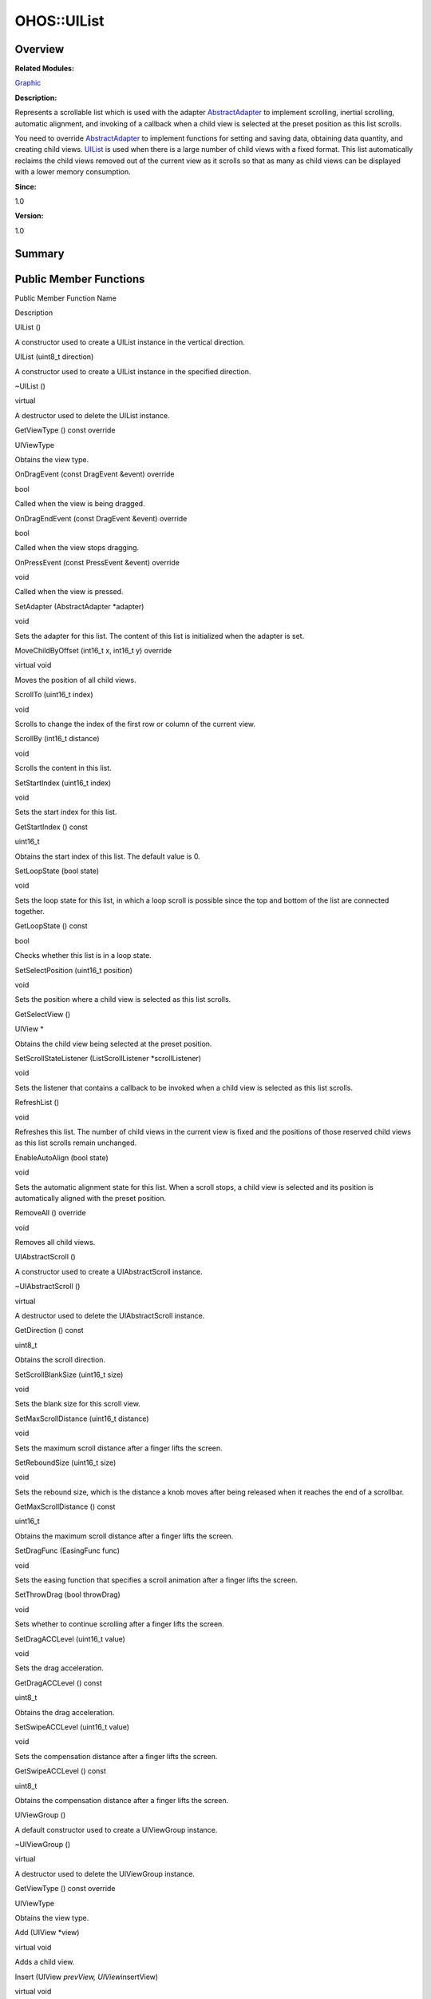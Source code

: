 OHOS::UIList
============

**Overview**\ 
--------------

**Related Modules:**

`Graphic <graphic.rst>`__

**Description:**

Represents a scrollable list which is used with the adapter
`AbstractAdapter <ohos-abstractadapter.rst>`__ to implement scrolling,
inertial scrolling, automatic alignment, and invoking of a callback when
a child view is selected at the preset position as this list scrolls.

You need to override `AbstractAdapter <ohos-abstractadapter.rst>`__ to
implement functions for setting and saving data, obtaining data
quantity, and creating child views. `UIList <ohos-uilist.rst>`__ is used
when there is a large number of child views with a fixed format. This
list automatically reclaims the child views removed out of the current
view as it scrolls so that as many as child views can be displayed with
a lower memory consumption.

**Since:**

1.0

**Version:**

1.0

**Summary**\ 
-------------

Public Member Functions
-----------------------

.. raw:: html

   <table>

.. raw:: html

   <thead align="left">

.. raw:: html

   <tr id="row322706118093534">

.. raw:: html

   <th class="cellrowborder" valign="top" width="50%" id="mcps1.1.3.1.1">

.. raw:: html

   <p id="p569232451093534">

Public Member Function Name

.. raw:: html

   </p>

.. raw:: html

   </th>

.. raw:: html

   <th class="cellrowborder" valign="top" width="50%" id="mcps1.1.3.1.2">

.. raw:: html

   <p id="p1790266459093534">

Description

.. raw:: html

   </p>

.. raw:: html

   </th>

.. raw:: html

   </tr>

.. raw:: html

   </thead>

.. raw:: html

   <tbody>

.. raw:: html

   <tr id="row417710421093534">

.. raw:: html

   <td class="cellrowborder" valign="top" width="50%" headers="mcps1.1.3.1.1 ">

.. raw:: html

   <p id="p1432285640093534">

UIList ()

.. raw:: html

   </p>

.. raw:: html

   </td>

.. raw:: html

   <td class="cellrowborder" valign="top" width="50%" headers="mcps1.1.3.1.2 ">

.. raw:: html

   <p id="p1800157446093534">

.. raw:: html

   </p>

.. raw:: html

   <p id="p902041531093534">

A constructor used to create a UIList instance in the vertical
direction.

.. raw:: html

   </p>

.. raw:: html

   </td>

.. raw:: html

   </tr>

.. raw:: html

   <tr id="row1632755667093534">

.. raw:: html

   <td class="cellrowborder" valign="top" width="50%" headers="mcps1.1.3.1.1 ">

.. raw:: html

   <p id="p401785224093534">

UIList (uint8_t direction)

.. raw:: html

   </p>

.. raw:: html

   </td>

.. raw:: html

   <td class="cellrowborder" valign="top" width="50%" headers="mcps1.1.3.1.2 ">

.. raw:: html

   <p id="p1643459214093534">

.. raw:: html

   </p>

.. raw:: html

   <p id="p411681014093534">

A constructor used to create a UIList instance in the specified
direction.

.. raw:: html

   </p>

.. raw:: html

   </td>

.. raw:: html

   </tr>

.. raw:: html

   <tr id="row1350108187093534">

.. raw:: html

   <td class="cellrowborder" valign="top" width="50%" headers="mcps1.1.3.1.1 ">

.. raw:: html

   <p id="p1094934909093534">

~UIList ()

.. raw:: html

   </p>

.. raw:: html

   </td>

.. raw:: html

   <td class="cellrowborder" valign="top" width="50%" headers="mcps1.1.3.1.2 ">

.. raw:: html

   <p id="p752043590093534">

virtual

.. raw:: html

   </p>

.. raw:: html

   <p id="p880083673093534">

A destructor used to delete the UIList instance.

.. raw:: html

   </p>

.. raw:: html

   </td>

.. raw:: html

   </tr>

.. raw:: html

   <tr id="row1001152129093534">

.. raw:: html

   <td class="cellrowborder" valign="top" width="50%" headers="mcps1.1.3.1.1 ">

.. raw:: html

   <p id="p1524053265093534">

GetViewType () const override

.. raw:: html

   </p>

.. raw:: html

   </td>

.. raw:: html

   <td class="cellrowborder" valign="top" width="50%" headers="mcps1.1.3.1.2 ">

.. raw:: html

   <p id="p265870745093534">

UIViewType

.. raw:: html

   </p>

.. raw:: html

   <p id="p507645235093534">

Obtains the view type.

.. raw:: html

   </p>

.. raw:: html

   </td>

.. raw:: html

   </tr>

.. raw:: html

   <tr id="row1125139244093534">

.. raw:: html

   <td class="cellrowborder" valign="top" width="50%" headers="mcps1.1.3.1.1 ">

.. raw:: html

   <p id="p562493233093534">

OnDragEvent (const DragEvent &event) override

.. raw:: html

   </p>

.. raw:: html

   </td>

.. raw:: html

   <td class="cellrowborder" valign="top" width="50%" headers="mcps1.1.3.1.2 ">

.. raw:: html

   <p id="p23667520093534">

bool

.. raw:: html

   </p>

.. raw:: html

   <p id="p1175799184093534">

Called when the view is being dragged.

.. raw:: html

   </p>

.. raw:: html

   </td>

.. raw:: html

   </tr>

.. raw:: html

   <tr id="row1947165742093534">

.. raw:: html

   <td class="cellrowborder" valign="top" width="50%" headers="mcps1.1.3.1.1 ">

.. raw:: html

   <p id="p1666509555093534">

OnDragEndEvent (const DragEvent &event) override

.. raw:: html

   </p>

.. raw:: html

   </td>

.. raw:: html

   <td class="cellrowborder" valign="top" width="50%" headers="mcps1.1.3.1.2 ">

.. raw:: html

   <p id="p51312953093534">

bool

.. raw:: html

   </p>

.. raw:: html

   <p id="p759924715093534">

Called when the view stops dragging.

.. raw:: html

   </p>

.. raw:: html

   </td>

.. raw:: html

   </tr>

.. raw:: html

   <tr id="row1897468963093534">

.. raw:: html

   <td class="cellrowborder" valign="top" width="50%" headers="mcps1.1.3.1.1 ">

.. raw:: html

   <p id="p121624772093534">

OnPressEvent (const PressEvent &event) override

.. raw:: html

   </p>

.. raw:: html

   </td>

.. raw:: html

   <td class="cellrowborder" valign="top" width="50%" headers="mcps1.1.3.1.2 ">

.. raw:: html

   <p id="p1266958766093534">

void

.. raw:: html

   </p>

.. raw:: html

   <p id="p450660346093534">

Called when the view is pressed.

.. raw:: html

   </p>

.. raw:: html

   </td>

.. raw:: html

   </tr>

.. raw:: html

   <tr id="row907080134093534">

.. raw:: html

   <td class="cellrowborder" valign="top" width="50%" headers="mcps1.1.3.1.1 ">

.. raw:: html

   <p id="p26055104093534">

SetAdapter (AbstractAdapter \*adapter)

.. raw:: html

   </p>

.. raw:: html

   </td>

.. raw:: html

   <td class="cellrowborder" valign="top" width="50%" headers="mcps1.1.3.1.2 ">

.. raw:: html

   <p id="p754502935093534">

void

.. raw:: html

   </p>

.. raw:: html

   <p id="p813082651093534">

Sets the adapter for this list. The content of this list is initialized
when the adapter is set.

.. raw:: html

   </p>

.. raw:: html

   </td>

.. raw:: html

   </tr>

.. raw:: html

   <tr id="row1901788380093534">

.. raw:: html

   <td class="cellrowborder" valign="top" width="50%" headers="mcps1.1.3.1.1 ">

.. raw:: html

   <p id="p1710189227093534">

MoveChildByOffset (int16_t x, int16_t y) override

.. raw:: html

   </p>

.. raw:: html

   </td>

.. raw:: html

   <td class="cellrowborder" valign="top" width="50%" headers="mcps1.1.3.1.2 ">

.. raw:: html

   <p id="p735931143093534">

virtual void

.. raw:: html

   </p>

.. raw:: html

   <p id="p2006439803093534">

Moves the position of all child views.

.. raw:: html

   </p>

.. raw:: html

   </td>

.. raw:: html

   </tr>

.. raw:: html

   <tr id="row1311797875093534">

.. raw:: html

   <td class="cellrowborder" valign="top" width="50%" headers="mcps1.1.3.1.1 ">

.. raw:: html

   <p id="p123382110093534">

ScrollTo (uint16_t index)

.. raw:: html

   </p>

.. raw:: html

   </td>

.. raw:: html

   <td class="cellrowborder" valign="top" width="50%" headers="mcps1.1.3.1.2 ">

.. raw:: html

   <p id="p1991611518093534">

void

.. raw:: html

   </p>

.. raw:: html

   <p id="p1794581003093534">

Scrolls to change the index of the first row or column of the current
view.

.. raw:: html

   </p>

.. raw:: html

   </td>

.. raw:: html

   </tr>

.. raw:: html

   <tr id="row621212093093534">

.. raw:: html

   <td class="cellrowborder" valign="top" width="50%" headers="mcps1.1.3.1.1 ">

.. raw:: html

   <p id="p1288723297093534">

ScrollBy (int16_t distance)

.. raw:: html

   </p>

.. raw:: html

   </td>

.. raw:: html

   <td class="cellrowborder" valign="top" width="50%" headers="mcps1.1.3.1.2 ">

.. raw:: html

   <p id="p2036531866093534">

void

.. raw:: html

   </p>

.. raw:: html

   <p id="p1396185023093534">

Scrolls the content in this list.

.. raw:: html

   </p>

.. raw:: html

   </td>

.. raw:: html

   </tr>

.. raw:: html

   <tr id="row1509073271093534">

.. raw:: html

   <td class="cellrowborder" valign="top" width="50%" headers="mcps1.1.3.1.1 ">

.. raw:: html

   <p id="p1462576932093534">

SetStartIndex (uint16_t index)

.. raw:: html

   </p>

.. raw:: html

   </td>

.. raw:: html

   <td class="cellrowborder" valign="top" width="50%" headers="mcps1.1.3.1.2 ">

.. raw:: html

   <p id="p780599395093534">

void

.. raw:: html

   </p>

.. raw:: html

   <p id="p1638364219093534">

Sets the start index for this list.

.. raw:: html

   </p>

.. raw:: html

   </td>

.. raw:: html

   </tr>

.. raw:: html

   <tr id="row1247596645093534">

.. raw:: html

   <td class="cellrowborder" valign="top" width="50%" headers="mcps1.1.3.1.1 ">

.. raw:: html

   <p id="p1303838407093534">

GetStartIndex () const

.. raw:: html

   </p>

.. raw:: html

   </td>

.. raw:: html

   <td class="cellrowborder" valign="top" width="50%" headers="mcps1.1.3.1.2 ">

.. raw:: html

   <p id="p1085750516093534">

uint16_t

.. raw:: html

   </p>

.. raw:: html

   <p id="p1383861710093534">

Obtains the start index of this list. The default value is 0.

.. raw:: html

   </p>

.. raw:: html

   </td>

.. raw:: html

   </tr>

.. raw:: html

   <tr id="row2115959453093534">

.. raw:: html

   <td class="cellrowborder" valign="top" width="50%" headers="mcps1.1.3.1.1 ">

.. raw:: html

   <p id="p1502508411093534">

SetLoopState (bool state)

.. raw:: html

   </p>

.. raw:: html

   </td>

.. raw:: html

   <td class="cellrowborder" valign="top" width="50%" headers="mcps1.1.3.1.2 ">

.. raw:: html

   <p id="p652039428093534">

void

.. raw:: html

   </p>

.. raw:: html

   <p id="p590694934093534">

Sets the loop state for this list, in which a loop scroll is possible
since the top and bottom of the list are connected together.

.. raw:: html

   </p>

.. raw:: html

   </td>

.. raw:: html

   </tr>

.. raw:: html

   <tr id="row1963595749093534">

.. raw:: html

   <td class="cellrowborder" valign="top" width="50%" headers="mcps1.1.3.1.1 ">

.. raw:: html

   <p id="p1652701586093534">

GetLoopState () const

.. raw:: html

   </p>

.. raw:: html

   </td>

.. raw:: html

   <td class="cellrowborder" valign="top" width="50%" headers="mcps1.1.3.1.2 ">

.. raw:: html

   <p id="p1693543559093534">

bool

.. raw:: html

   </p>

.. raw:: html

   <p id="p1053335334093534">

Checks whether this list is in a loop state.

.. raw:: html

   </p>

.. raw:: html

   </td>

.. raw:: html

   </tr>

.. raw:: html

   <tr id="row1496189744093534">

.. raw:: html

   <td class="cellrowborder" valign="top" width="50%" headers="mcps1.1.3.1.1 ">

.. raw:: html

   <p id="p680447598093534">

SetSelectPosition (uint16_t position)

.. raw:: html

   </p>

.. raw:: html

   </td>

.. raw:: html

   <td class="cellrowborder" valign="top" width="50%" headers="mcps1.1.3.1.2 ">

.. raw:: html

   <p id="p1411672819093534">

void

.. raw:: html

   </p>

.. raw:: html

   <p id="p1844751552093534">

Sets the position where a child view is selected as this list scrolls.

.. raw:: html

   </p>

.. raw:: html

   </td>

.. raw:: html

   </tr>

.. raw:: html

   <tr id="row1526201842093534">

.. raw:: html

   <td class="cellrowborder" valign="top" width="50%" headers="mcps1.1.3.1.1 ">

.. raw:: html

   <p id="p1684266630093534">

GetSelectView ()

.. raw:: html

   </p>

.. raw:: html

   </td>

.. raw:: html

   <td class="cellrowborder" valign="top" width="50%" headers="mcps1.1.3.1.2 ">

.. raw:: html

   <p id="p461770303093534">

UIView \*

.. raw:: html

   </p>

.. raw:: html

   <p id="p440383910093534">

Obtains the child view being selected at the preset position.

.. raw:: html

   </p>

.. raw:: html

   </td>

.. raw:: html

   </tr>

.. raw:: html

   <tr id="row1266664549093534">

.. raw:: html

   <td class="cellrowborder" valign="top" width="50%" headers="mcps1.1.3.1.1 ">

.. raw:: html

   <p id="p14093736093534">

SetScrollStateListener (ListScrollListener \*scrollListener)

.. raw:: html

   </p>

.. raw:: html

   </td>

.. raw:: html

   <td class="cellrowborder" valign="top" width="50%" headers="mcps1.1.3.1.2 ">

.. raw:: html

   <p id="p858879280093534">

void

.. raw:: html

   </p>

.. raw:: html

   <p id="p66785463093534">

Sets the listener that contains a callback to be invoked when a child
view is selected as this list scrolls.

.. raw:: html

   </p>

.. raw:: html

   </td>

.. raw:: html

   </tr>

.. raw:: html

   <tr id="row1194526920093534">

.. raw:: html

   <td class="cellrowborder" valign="top" width="50%" headers="mcps1.1.3.1.1 ">

.. raw:: html

   <p id="p1713793117093534">

RefreshList ()

.. raw:: html

   </p>

.. raw:: html

   </td>

.. raw:: html

   <td class="cellrowborder" valign="top" width="50%" headers="mcps1.1.3.1.2 ">

.. raw:: html

   <p id="p467081431093534">

void

.. raw:: html

   </p>

.. raw:: html

   <p id="p1485512202093534">

Refreshes this list. The number of child views in the current view is
fixed and the positions of those reserved child views as this list
scrolls remain unchanged.

.. raw:: html

   </p>

.. raw:: html

   </td>

.. raw:: html

   </tr>

.. raw:: html

   <tr id="row1597599024093534">

.. raw:: html

   <td class="cellrowborder" valign="top" width="50%" headers="mcps1.1.3.1.1 ">

.. raw:: html

   <p id="p640488506093534">

EnableAutoAlign (bool state)

.. raw:: html

   </p>

.. raw:: html

   </td>

.. raw:: html

   <td class="cellrowborder" valign="top" width="50%" headers="mcps1.1.3.1.2 ">

.. raw:: html

   <p id="p437251172093534">

void

.. raw:: html

   </p>

.. raw:: html

   <p id="p1861371310093534">

Sets the automatic alignment state for this list. When a scroll stops, a
child view is selected and its position is automatically aligned with
the preset position.

.. raw:: html

   </p>

.. raw:: html

   </td>

.. raw:: html

   </tr>

.. raw:: html

   <tr id="row1102588471093534">

.. raw:: html

   <td class="cellrowborder" valign="top" width="50%" headers="mcps1.1.3.1.1 ">

.. raw:: html

   <p id="p969334715093534">

RemoveAll () override

.. raw:: html

   </p>

.. raw:: html

   </td>

.. raw:: html

   <td class="cellrowborder" valign="top" width="50%" headers="mcps1.1.3.1.2 ">

.. raw:: html

   <p id="p422425372093534">

void

.. raw:: html

   </p>

.. raw:: html

   <p id="p1597598689093534">

Removes all child views.

.. raw:: html

   </p>

.. raw:: html

   </td>

.. raw:: html

   </tr>

.. raw:: html

   <tr id="row1664754992093534">

.. raw:: html

   <td class="cellrowborder" valign="top" width="50%" headers="mcps1.1.3.1.1 ">

.. raw:: html

   <p id="p106028216093534">

UIAbstractScroll ()

.. raw:: html

   </p>

.. raw:: html

   </td>

.. raw:: html

   <td class="cellrowborder" valign="top" width="50%" headers="mcps1.1.3.1.2 ">

.. raw:: html

   <p id="p1300822085093534">

.. raw:: html

   </p>

.. raw:: html

   <p id="p1739969272093534">

A constructor used to create a UIAbstractScroll instance.

.. raw:: html

   </p>

.. raw:: html

   </td>

.. raw:: html

   </tr>

.. raw:: html

   <tr id="row1019514832093534">

.. raw:: html

   <td class="cellrowborder" valign="top" width="50%" headers="mcps1.1.3.1.1 ">

.. raw:: html

   <p id="p742620903093534">

~UIAbstractScroll ()

.. raw:: html

   </p>

.. raw:: html

   </td>

.. raw:: html

   <td class="cellrowborder" valign="top" width="50%" headers="mcps1.1.3.1.2 ">

.. raw:: html

   <p id="p664115981093534">

virtual

.. raw:: html

   </p>

.. raw:: html

   <p id="p1946449917093534">

A destructor used to delete the UIAbstractScroll instance.

.. raw:: html

   </p>

.. raw:: html

   </td>

.. raw:: html

   </tr>

.. raw:: html

   <tr id="row711889031093534">

.. raw:: html

   <td class="cellrowborder" valign="top" width="50%" headers="mcps1.1.3.1.1 ">

.. raw:: html

   <p id="p475302926093534">

GetDirection () const

.. raw:: html

   </p>

.. raw:: html

   </td>

.. raw:: html

   <td class="cellrowborder" valign="top" width="50%" headers="mcps1.1.3.1.2 ">

.. raw:: html

   <p id="p1259528926093534">

uint8_t

.. raw:: html

   </p>

.. raw:: html

   <p id="p2054101115093534">

Obtains the scroll direction.

.. raw:: html

   </p>

.. raw:: html

   </td>

.. raw:: html

   </tr>

.. raw:: html

   <tr id="row749642078093534">

.. raw:: html

   <td class="cellrowborder" valign="top" width="50%" headers="mcps1.1.3.1.1 ">

.. raw:: html

   <p id="p1330777585093534">

SetScrollBlankSize (uint16_t size)

.. raw:: html

   </p>

.. raw:: html

   </td>

.. raw:: html

   <td class="cellrowborder" valign="top" width="50%" headers="mcps1.1.3.1.2 ">

.. raw:: html

   <p id="p1138054426093534">

void

.. raw:: html

   </p>

.. raw:: html

   <p id="p1179344303093534">

Sets the blank size for this scroll view.

.. raw:: html

   </p>

.. raw:: html

   </td>

.. raw:: html

   </tr>

.. raw:: html

   <tr id="row936132808093534">

.. raw:: html

   <td class="cellrowborder" valign="top" width="50%" headers="mcps1.1.3.1.1 ">

.. raw:: html

   <p id="p1313839528093534">

SetMaxScrollDistance (uint16_t distance)

.. raw:: html

   </p>

.. raw:: html

   </td>

.. raw:: html

   <td class="cellrowborder" valign="top" width="50%" headers="mcps1.1.3.1.2 ">

.. raw:: html

   <p id="p424395447093534">

void

.. raw:: html

   </p>

.. raw:: html

   <p id="p132718365093534">

Sets the maximum scroll distance after a finger lifts the screen.

.. raw:: html

   </p>

.. raw:: html

   </td>

.. raw:: html

   </tr>

.. raw:: html

   <tr id="row339504228093534">

.. raw:: html

   <td class="cellrowborder" valign="top" width="50%" headers="mcps1.1.3.1.1 ">

.. raw:: html

   <p id="p415003699093534">

SetReboundSize (uint16_t size)

.. raw:: html

   </p>

.. raw:: html

   </td>

.. raw:: html

   <td class="cellrowborder" valign="top" width="50%" headers="mcps1.1.3.1.2 ">

.. raw:: html

   <p id="p2089449485093534">

void

.. raw:: html

   </p>

.. raw:: html

   <p id="p1000598404093534">

Sets the rebound size, which is the distance a knob moves after being
released when it reaches the end of a scrollbar.

.. raw:: html

   </p>

.. raw:: html

   </td>

.. raw:: html

   </tr>

.. raw:: html

   <tr id="row2049649844093534">

.. raw:: html

   <td class="cellrowborder" valign="top" width="50%" headers="mcps1.1.3.1.1 ">

.. raw:: html

   <p id="p1020895696093534">

GetMaxScrollDistance () const

.. raw:: html

   </p>

.. raw:: html

   </td>

.. raw:: html

   <td class="cellrowborder" valign="top" width="50%" headers="mcps1.1.3.1.2 ">

.. raw:: html

   <p id="p1371909805093534">

uint16_t

.. raw:: html

   </p>

.. raw:: html

   <p id="p266276509093534">

Obtains the maximum scroll distance after a finger lifts the screen.

.. raw:: html

   </p>

.. raw:: html

   </td>

.. raw:: html

   </tr>

.. raw:: html

   <tr id="row866454568093534">

.. raw:: html

   <td class="cellrowborder" valign="top" width="50%" headers="mcps1.1.3.1.1 ">

.. raw:: html

   <p id="p349765069093534">

SetDragFunc (EasingFunc func)

.. raw:: html

   </p>

.. raw:: html

   </td>

.. raw:: html

   <td class="cellrowborder" valign="top" width="50%" headers="mcps1.1.3.1.2 ">

.. raw:: html

   <p id="p1242132401093534">

void

.. raw:: html

   </p>

.. raw:: html

   <p id="p800423728093534">

Sets the easing function that specifies a scroll animation after a
finger lifts the screen.

.. raw:: html

   </p>

.. raw:: html

   </td>

.. raw:: html

   </tr>

.. raw:: html

   <tr id="row115655321093534">

.. raw:: html

   <td class="cellrowborder" valign="top" width="50%" headers="mcps1.1.3.1.1 ">

.. raw:: html

   <p id="p293576855093534">

SetThrowDrag (bool throwDrag)

.. raw:: html

   </p>

.. raw:: html

   </td>

.. raw:: html

   <td class="cellrowborder" valign="top" width="50%" headers="mcps1.1.3.1.2 ">

.. raw:: html

   <p id="p822300264093534">

void

.. raw:: html

   </p>

.. raw:: html

   <p id="p920758286093534">

Sets whether to continue scrolling after a finger lifts the screen.

.. raw:: html

   </p>

.. raw:: html

   </td>

.. raw:: html

   </tr>

.. raw:: html

   <tr id="row647075016093534">

.. raw:: html

   <td class="cellrowborder" valign="top" width="50%" headers="mcps1.1.3.1.1 ">

.. raw:: html

   <p id="p2105563090093534">

SetDragACCLevel (uint16_t value)

.. raw:: html

   </p>

.. raw:: html

   </td>

.. raw:: html

   <td class="cellrowborder" valign="top" width="50%" headers="mcps1.1.3.1.2 ">

.. raw:: html

   <p id="p46765010093534">

void

.. raw:: html

   </p>

.. raw:: html

   <p id="p1218681930093534">

Sets the drag acceleration.

.. raw:: html

   </p>

.. raw:: html

   </td>

.. raw:: html

   </tr>

.. raw:: html

   <tr id="row514993285093534">

.. raw:: html

   <td class="cellrowborder" valign="top" width="50%" headers="mcps1.1.3.1.1 ">

.. raw:: html

   <p id="p742188744093534">

GetDragACCLevel () const

.. raw:: html

   </p>

.. raw:: html

   </td>

.. raw:: html

   <td class="cellrowborder" valign="top" width="50%" headers="mcps1.1.3.1.2 ">

.. raw:: html

   <p id="p116517019093534">

uint8_t

.. raw:: html

   </p>

.. raw:: html

   <p id="p1957170002093534">

Obtains the drag acceleration.

.. raw:: html

   </p>

.. raw:: html

   </td>

.. raw:: html

   </tr>

.. raw:: html

   <tr id="row1581666498093534">

.. raw:: html

   <td class="cellrowborder" valign="top" width="50%" headers="mcps1.1.3.1.1 ">

.. raw:: html

   <p id="p1364600467093534">

SetSwipeACCLevel (uint16_t value)

.. raw:: html

   </p>

.. raw:: html

   </td>

.. raw:: html

   <td class="cellrowborder" valign="top" width="50%" headers="mcps1.1.3.1.2 ">

.. raw:: html

   <p id="p1639104132093534">

void

.. raw:: html

   </p>

.. raw:: html

   <p id="p1109833745093534">

Sets the compensation distance after a finger lifts the screen.

.. raw:: html

   </p>

.. raw:: html

   </td>

.. raw:: html

   </tr>

.. raw:: html

   <tr id="row832271106093534">

.. raw:: html

   <td class="cellrowborder" valign="top" width="50%" headers="mcps1.1.3.1.1 ">

.. raw:: html

   <p id="p1278252547093534">

GetSwipeACCLevel () const

.. raw:: html

   </p>

.. raw:: html

   </td>

.. raw:: html

   <td class="cellrowborder" valign="top" width="50%" headers="mcps1.1.3.1.2 ">

.. raw:: html

   <p id="p1890289121093534">

uint8_t

.. raw:: html

   </p>

.. raw:: html

   <p id="p313025993093534">

Obtains the compensation distance after a finger lifts the screen.

.. raw:: html

   </p>

.. raw:: html

   </td>

.. raw:: html

   </tr>

.. raw:: html

   <tr id="row1384888962093534">

.. raw:: html

   <td class="cellrowborder" valign="top" width="50%" headers="mcps1.1.3.1.1 ">

.. raw:: html

   <p id="p873791086093534">

UIViewGroup ()

.. raw:: html

   </p>

.. raw:: html

   </td>

.. raw:: html

   <td class="cellrowborder" valign="top" width="50%" headers="mcps1.1.3.1.2 ">

.. raw:: html

   <p id="p1226411057093534">

.. raw:: html

   </p>

.. raw:: html

   <p id="p410960909093534">

A default constructor used to create a UIViewGroup instance.

.. raw:: html

   </p>

.. raw:: html

   </td>

.. raw:: html

   </tr>

.. raw:: html

   <tr id="row614850772093534">

.. raw:: html

   <td class="cellrowborder" valign="top" width="50%" headers="mcps1.1.3.1.1 ">

.. raw:: html

   <p id="p1296955592093534">

~UIViewGroup ()

.. raw:: html

   </p>

.. raw:: html

   </td>

.. raw:: html

   <td class="cellrowborder" valign="top" width="50%" headers="mcps1.1.3.1.2 ">

.. raw:: html

   <p id="p1101374811093534">

virtual

.. raw:: html

   </p>

.. raw:: html

   <p id="p1629546631093534">

A destructor used to delete the UIViewGroup instance.

.. raw:: html

   </p>

.. raw:: html

   </td>

.. raw:: html

   </tr>

.. raw:: html

   <tr id="row99462474093534">

.. raw:: html

   <td class="cellrowborder" valign="top" width="50%" headers="mcps1.1.3.1.1 ">

.. raw:: html

   <p id="p1991176237093534">

GetViewType () const override

.. raw:: html

   </p>

.. raw:: html

   </td>

.. raw:: html

   <td class="cellrowborder" valign="top" width="50%" headers="mcps1.1.3.1.2 ">

.. raw:: html

   <p id="p511048428093534">

UIViewType

.. raw:: html

   </p>

.. raw:: html

   <p id="p2072655606093534">

Obtains the view type.

.. raw:: html

   </p>

.. raw:: html

   </td>

.. raw:: html

   </tr>

.. raw:: html

   <tr id="row538626471093534">

.. raw:: html

   <td class="cellrowborder" valign="top" width="50%" headers="mcps1.1.3.1.1 ">

.. raw:: html

   <p id="p626423404093534">

Add (UIView \*view)

.. raw:: html

   </p>

.. raw:: html

   </td>

.. raw:: html

   <td class="cellrowborder" valign="top" width="50%" headers="mcps1.1.3.1.2 ">

.. raw:: html

   <p id="p1746221275093534">

virtual void

.. raw:: html

   </p>

.. raw:: html

   <p id="p2143109468093534">

Adds a child view.

.. raw:: html

   </p>

.. raw:: html

   </td>

.. raw:: html

   </tr>

.. raw:: html

   <tr id="row980336493093534">

.. raw:: html

   <td class="cellrowborder" valign="top" width="50%" headers="mcps1.1.3.1.1 ">

.. raw:: html

   <p id="p908001815093534">

Insert (UIView *prevView, UIView*\ insertView)

.. raw:: html

   </p>

.. raw:: html

   </td>

.. raw:: html

   <td class="cellrowborder" valign="top" width="50%" headers="mcps1.1.3.1.2 ">

.. raw:: html

   <p id="p273465302093534">

virtual void

.. raw:: html

   </p>

.. raw:: html

   <p id="p1889280530093534">

Inserts a new child view behind the current one.

.. raw:: html

   </p>

.. raw:: html

   </td>

.. raw:: html

   </tr>

.. raw:: html

   <tr id="row1127294583093534">

.. raw:: html

   <td class="cellrowborder" valign="top" width="50%" headers="mcps1.1.3.1.1 ">

.. raw:: html

   <p id="p439827832093534">

Remove (UIView \*view)

.. raw:: html

   </p>

.. raw:: html

   </td>

.. raw:: html

   <td class="cellrowborder" valign="top" width="50%" headers="mcps1.1.3.1.2 ">

.. raw:: html

   <p id="p2120383172093534">

virtual void

.. raw:: html

   </p>

.. raw:: html

   <p id="p1485718757093534">

Removes a child view.

.. raw:: html

   </p>

.. raw:: html

   </td>

.. raw:: html

   </tr>

.. raw:: html

   <tr id="row1377808228093534">

.. raw:: html

   <td class="cellrowborder" valign="top" width="50%" headers="mcps1.1.3.1.1 ">

.. raw:: html

   <p id="p1068508927093534">

GetTargetView (const Point &point, UIView \**last) override

.. raw:: html

   </p>

.. raw:: html

   </td>

.. raw:: html

   <td class="cellrowborder" valign="top" width="50%" headers="mcps1.1.3.1.2 ">

.. raw:: html

   <p id="p427155639093534">

virtual void

.. raw:: html

   </p>

.. raw:: html

   <p id="p1329307270093534">

Obtains the target child view that is visible and can respond to touch
events based on given coordinates.

.. raw:: html

   </p>

.. raw:: html

   </td>

.. raw:: html

   </tr>

.. raw:: html

   <tr id="row1459420863093534">

.. raw:: html

   <td class="cellrowborder" valign="top" width="50%" headers="mcps1.1.3.1.1 ">

.. raw:: html

   <p id="p369206482093534">

GetChildrenHead () const

.. raw:: html

   </p>

.. raw:: html

   </td>

.. raw:: html

   <td class="cellrowborder" valign="top" width="50%" headers="mcps1.1.3.1.2 ">

.. raw:: html

   <p id="p941895943093534">

UIView \*

.. raw:: html

   </p>

.. raw:: html

   <p id="p1925470160093534">

Obtains the first child view in this view group.

.. raw:: html

   </p>

.. raw:: html

   </td>

.. raw:: html

   </tr>

.. raw:: html

   <tr id="row1373609286093534">

.. raw:: html

   <td class="cellrowborder" valign="top" width="50%" headers="mcps1.1.3.1.1 ">

.. raw:: html

   <p id="p1704845187093534">

GetChildrenTail () const

.. raw:: html

   </p>

.. raw:: html

   </td>

.. raw:: html

   <td class="cellrowborder" valign="top" width="50%" headers="mcps1.1.3.1.2 ">

.. raw:: html

   <p id="p1145695885093534">

UIView \*

.. raw:: html

   </p>

.. raw:: html

   <p id="p1220711743093534">

Obtains the last child view in this view group.

.. raw:: html

   </p>

.. raw:: html

   </td>

.. raw:: html

   </tr>

.. raw:: html

   <tr id="row1846662855093534">

.. raw:: html

   <td class="cellrowborder" valign="top" width="50%" headers="mcps1.1.3.1.1 ">

.. raw:: html

   <p id="p1350761597093534">

SetDisallowIntercept (bool flag)

.. raw:: html

   </p>

.. raw:: html

   </td>

.. raw:: html

   <td class="cellrowborder" valign="top" width="50%" headers="mcps1.1.3.1.2 ">

.. raw:: html

   <p id="p1724192583093534">

void

.. raw:: html

   </p>

.. raw:: html

   <p id="p457866589093534">

Sets whether this view group is intercepted upon touch events.

.. raw:: html

   </p>

.. raw:: html

   </td>

.. raw:: html

   </tr>

.. raw:: html

   <tr id="row1638469473093534">

.. raw:: html

   <td class="cellrowborder" valign="top" width="50%" headers="mcps1.1.3.1.1 ">

.. raw:: html

   <p id="p1239909480093534">

GetChildById (const char \*id) const override

.. raw:: html

   </p>

.. raw:: html

   </td>

.. raw:: html

   <td class="cellrowborder" valign="top" width="50%" headers="mcps1.1.3.1.2 ">

.. raw:: html

   <p id="p184205315093534">

UIView \*

.. raw:: html

   </p>

.. raw:: html

   <p id="p1382891506093534">

Obtains the target child view with a specified ID.

.. raw:: html

   </p>

.. raw:: html

   </td>

.. raw:: html

   </tr>

.. raw:: html

   <tr id="row1952279303093534">

.. raw:: html

   <td class="cellrowborder" valign="top" width="50%" headers="mcps1.1.3.1.1 ">

.. raw:: html

   <p id="p420375657093534">

SetAutoSize (bool state)

.. raw:: html

   </p>

.. raw:: html

   </td>

.. raw:: html

   <td class="cellrowborder" valign="top" width="50%" headers="mcps1.1.3.1.2 ">

.. raw:: html

   <p id="p1995721223093534">

void

.. raw:: html

   </p>

.. raw:: html

   <p id="p1277919048093534">

Sets whether the size of this view group is adaptive to that of all
child views.

.. raw:: html

   </p>

.. raw:: html

   </td>

.. raw:: html

   </tr>

.. raw:: html

   <tr id="row61200045093534">

.. raw:: html

   <td class="cellrowborder" valign="top" width="50%" headers="mcps1.1.3.1.1 ">

.. raw:: html

   <p id="p1356029896093534">

UIView ()

.. raw:: html

   </p>

.. raw:: html

   </td>

.. raw:: html

   <td class="cellrowborder" valign="top" width="50%" headers="mcps1.1.3.1.2 ">

.. raw:: html

   <p id="p1264134456093534">

.. raw:: html

   </p>

.. raw:: html

   <p id="p165155263093534">

A default constructor used to create an UIView instance.

.. raw:: html

   </p>

.. raw:: html

   </td>

.. raw:: html

   </tr>

.. raw:: html

   <tr id="row14279097093534">

.. raw:: html

   <td class="cellrowborder" valign="top" width="50%" headers="mcps1.1.3.1.1 ">

.. raw:: html

   <p id="p752339595093534">

UIView (const char \*id)

.. raw:: html

   </p>

.. raw:: html

   </td>

.. raw:: html

   <td class="cellrowborder" valign="top" width="50%" headers="mcps1.1.3.1.2 ">

.. raw:: html

   <p id="p1934815232093534">

.. raw:: html

   </p>

.. raw:: html

   <p id="p1124203266093534">

A constructor used to create an UIView instance.

.. raw:: html

   </p>

.. raw:: html

   </td>

.. raw:: html

   </tr>

.. raw:: html

   <tr id="row1928379084093534">

.. raw:: html

   <td class="cellrowborder" valign="top" width="50%" headers="mcps1.1.3.1.1 ">

.. raw:: html

   <p id="p402418877093534">

~UIView ()

.. raw:: html

   </p>

.. raw:: html

   </td>

.. raw:: html

   <td class="cellrowborder" valign="top" width="50%" headers="mcps1.1.3.1.2 ">

.. raw:: html

   <p id="p2053819054093534">

virtual

.. raw:: html

   </p>

.. raw:: html

   <p id="p95804344093534">

A destructor used to delete the UIView instance.

.. raw:: html

   </p>

.. raw:: html

   </td>

.. raw:: html

   </tr>

.. raw:: html

   <tr id="row1113680301093534">

.. raw:: html

   <td class="cellrowborder" valign="top" width="50%" headers="mcps1.1.3.1.1 ">

.. raw:: html

   <p id="p1926636048093534">

OnPreDraw (const Rect &invalidatedArea)

.. raw:: html

   </p>

.. raw:: html

   </td>

.. raw:: html

   <td class="cellrowborder" valign="top" width="50%" headers="mcps1.1.3.1.2 ">

.. raw:: html

   <p id="p1705601828093534">

virtual bool

.. raw:: html

   </p>

.. raw:: html

   <p id="p528640935093534">

Called before a view is drawn. This function is used to check whether
the parent view of this view needs to be redrawn so as to optimize the
drawing process.

.. raw:: html

   </p>

.. raw:: html

   </td>

.. raw:: html

   </tr>

.. raw:: html

   <tr id="row2112675832093534">

.. raw:: html

   <td class="cellrowborder" valign="top" width="50%" headers="mcps1.1.3.1.1 ">

.. raw:: html

   <p id="p987030681093534">

OnDraw (const Rect &invalidatedArea)

.. raw:: html

   </p>

.. raw:: html

   </td>

.. raw:: html

   <td class="cellrowborder" valign="top" width="50%" headers="mcps1.1.3.1.2 ">

.. raw:: html

   <p id="p953427674093534">

virtual void

.. raw:: html

   </p>

.. raw:: html

   <p id="p798814015093534">

Called when a view is drawn.

.. raw:: html

   </p>

.. raw:: html

   </td>

.. raw:: html

   </tr>

.. raw:: html

   <tr id="row294732877093534">

.. raw:: html

   <td class="cellrowborder" valign="top" width="50%" headers="mcps1.1.3.1.1 ">

.. raw:: html

   <p id="p984072596093534">

OnPostDraw (const Rect &invalidatedArea)

.. raw:: html

   </p>

.. raw:: html

   </td>

.. raw:: html

   <td class="cellrowborder" valign="top" width="50%" headers="mcps1.1.3.1.2 ">

.. raw:: html

   <p id="p630931538093534">

virtual void

.. raw:: html

   </p>

.. raw:: html

   <p id="p320117386093534">

Called after a view is drawn.

.. raw:: html

   </p>

.. raw:: html

   </td>

.. raw:: html

   </tr>

.. raw:: html

   <tr id="row818079380093534">

.. raw:: html

   <td class="cellrowborder" valign="top" width="50%" headers="mcps1.1.3.1.1 ">

.. raw:: html

   <p id="p82389004093534">

ReMeasure ()

.. raw:: html

   </p>

.. raw:: html

   </td>

.. raw:: html

   <td class="cellrowborder" valign="top" width="50%" headers="mcps1.1.3.1.2 ">

.. raw:: html

   <p id="p676134294093534">

virtual void

.. raw:: html

   </p>

.. raw:: html

   <p id="p30305535093534">

Remeasures the view size.

.. raw:: html

   </p>

.. raw:: html

   </td>

.. raw:: html

   </tr>

.. raw:: html

   <tr id="row1235963578093534">

.. raw:: html

   <td class="cellrowborder" valign="top" width="50%" headers="mcps1.1.3.1.1 ">

.. raw:: html

   <p id="p235930396093534">

Invalidate ()

.. raw:: html

   </p>

.. raw:: html

   </td>

.. raw:: html

   <td class="cellrowborder" valign="top" width="50%" headers="mcps1.1.3.1.2 ">

.. raw:: html

   <p id="p1775642509093534">

void

.. raw:: html

   </p>

.. raw:: html

   <p id="p1141705501093534">

Refreshes the invalidated area of the view.

.. raw:: html

   </p>

.. raw:: html

   </td>

.. raw:: html

   </tr>

.. raw:: html

   <tr id="row219268180093534">

.. raw:: html

   <td class="cellrowborder" valign="top" width="50%" headers="mcps1.1.3.1.1 ">

.. raw:: html

   <p id="p175659043093534">

InvalidateRect (const Rect &invalidatedArea)

.. raw:: html

   </p>

.. raw:: html

   </td>

.. raw:: html

   <td class="cellrowborder" valign="top" width="50%" headers="mcps1.1.3.1.2 ">

.. raw:: html

   <p id="p2051539565093534">

void

.. raw:: html

   </p>

.. raw:: html

   <p id="p921399362093534">

Refreshes a view in a specified invalidated area.

.. raw:: html

   </p>

.. raw:: html

   </td>

.. raw:: html

   </tr>

.. raw:: html

   <tr id="row2023792532093534">

.. raw:: html

   <td class="cellrowborder" valign="top" width="50%" headers="mcps1.1.3.1.1 ">

.. raw:: html

   <p id="p1461330997093534">

OnLongPressEvent (const LongPressEvent &event)

.. raw:: html

   </p>

.. raw:: html

   </td>

.. raw:: html

   <td class="cellrowborder" valign="top" width="50%" headers="mcps1.1.3.1.2 ">

.. raw:: html

   <p id="p456201348093534">

virtual bool

.. raw:: html

   </p>

.. raw:: html

   <p id="p645576464093534">

Called when the view is long pressed.

.. raw:: html

   </p>

.. raw:: html

   </td>

.. raw:: html

   </tr>

.. raw:: html

   <tr id="row886209865093534">

.. raw:: html

   <td class="cellrowborder" valign="top" width="50%" headers="mcps1.1.3.1.1 ">

.. raw:: html

   <p id="p1436675322093534">

OnDragStartEvent (const DragEvent &event)

.. raw:: html

   </p>

.. raw:: html

   </td>

.. raw:: html

   <td class="cellrowborder" valign="top" width="50%" headers="mcps1.1.3.1.2 ">

.. raw:: html

   <p id="p334879078093534">

virtual bool

.. raw:: html

   </p>

.. raw:: html

   <p id="p909813930093534">

Called when the view starts to drag.

.. raw:: html

   </p>

.. raw:: html

   </td>

.. raw:: html

   </tr>

.. raw:: html

   <tr id="row212932107093534">

.. raw:: html

   <td class="cellrowborder" valign="top" width="50%" headers="mcps1.1.3.1.1 ">

.. raw:: html

   <p id="p1494548002093534">

OnClickEvent (const ClickEvent &event)

.. raw:: html

   </p>

.. raw:: html

   </td>

.. raw:: html

   <td class="cellrowborder" valign="top" width="50%" headers="mcps1.1.3.1.2 ">

.. raw:: html

   <p id="p1551688032093534">

virtual void

.. raw:: html

   </p>

.. raw:: html

   <p id="p1647396806093534">

Called when the view is clicked.

.. raw:: html

   </p>

.. raw:: html

   </td>

.. raw:: html

   </tr>

.. raw:: html

   <tr id="row2112593128093534">

.. raw:: html

   <td class="cellrowborder" valign="top" width="50%" headers="mcps1.1.3.1.1 ">

.. raw:: html

   <p id="p1251576912093534">

OnReleaseEvent (const ReleaseEvent &event)

.. raw:: html

   </p>

.. raw:: html

   </td>

.. raw:: html

   <td class="cellrowborder" valign="top" width="50%" headers="mcps1.1.3.1.2 ">

.. raw:: html

   <p id="p647978762093534">

virtual void

.. raw:: html

   </p>

.. raw:: html

   <p id="p1574752813093534">

Called when the view is released.

.. raw:: html

   </p>

.. raw:: html

   </td>

.. raw:: html

   </tr>

.. raw:: html

   <tr id="row191479418093534">

.. raw:: html

   <td class="cellrowborder" valign="top" width="50%" headers="mcps1.1.3.1.1 ">

.. raw:: html

   <p id="p1969796192093534">

OnCancelEvent (const CancelEvent &event)

.. raw:: html

   </p>

.. raw:: html

   </td>

.. raw:: html

   <td class="cellrowborder" valign="top" width="50%" headers="mcps1.1.3.1.2 ">

.. raw:: html

   <p id="p943745191093534">

virtual void

.. raw:: html

   </p>

.. raw:: html

   <p id="p785939337093534">

Called when a click event on the view is canceled.

.. raw:: html

   </p>

.. raw:: html

   </td>

.. raw:: html

   </tr>

.. raw:: html

   <tr id="row994401936093534">

.. raw:: html

   <td class="cellrowborder" valign="top" width="50%" headers="mcps1.1.3.1.1 ">

.. raw:: html

   <p id="p401874153093534">

SetOnDragListener (OnDragListener \*onDragListener)

.. raw:: html

   </p>

.. raw:: html

   </td>

.. raw:: html

   <td class="cellrowborder" valign="top" width="50%" headers="mcps1.1.3.1.2 ">

.. raw:: html

   <p id="p2103490646093534">

void

.. raw:: html

   </p>

.. raw:: html

   <p id="p277836542093534">

Sets a drag event listener for the view.

.. raw:: html

   </p>

.. raw:: html

   </td>

.. raw:: html

   </tr>

.. raw:: html

   <tr id="row1371196705093534">

.. raw:: html

   <td class="cellrowborder" valign="top" width="50%" headers="mcps1.1.3.1.1 ">

.. raw:: html

   <p id="p1496851281093534">

GetOnDragListener ()

.. raw:: html

   </p>

.. raw:: html

   </td>

.. raw:: html

   <td class="cellrowborder" valign="top" width="50%" headers="mcps1.1.3.1.2 ">

.. raw:: html

   <p id="p1900132672093534">

OnDragListener \*&

.. raw:: html

   </p>

.. raw:: html

   <p id="p1558290724093534">

Obtains the drag event listener for the view.

.. raw:: html

   </p>

.. raw:: html

   </td>

.. raw:: html

   </tr>

.. raw:: html

   <tr id="row422352866093534">

.. raw:: html

   <td class="cellrowborder" valign="top" width="50%" headers="mcps1.1.3.1.1 ">

.. raw:: html

   <p id="p419141771093534">

SetOnClickListener (OnClickListener \*onClickListener)

.. raw:: html

   </p>

.. raw:: html

   </td>

.. raw:: html

   <td class="cellrowborder" valign="top" width="50%" headers="mcps1.1.3.1.2 ">

.. raw:: html

   <p id="p1258859001093534">

void

.. raw:: html

   </p>

.. raw:: html

   <p id="p1588982310093534">

Sets a click event listener for the view.

.. raw:: html

   </p>

.. raw:: html

   </td>

.. raw:: html

   </tr>

.. raw:: html

   <tr id="row2016265506093534">

.. raw:: html

   <td class="cellrowborder" valign="top" width="50%" headers="mcps1.1.3.1.1 ">

.. raw:: html

   <p id="p1217516648093534">

GetOnClickListener ()

.. raw:: html

   </p>

.. raw:: html

   </td>

.. raw:: html

   <td class="cellrowborder" valign="top" width="50%" headers="mcps1.1.3.1.2 ">

.. raw:: html

   <p id="p881600545093534">

OnClickListener \*&

.. raw:: html

   </p>

.. raw:: html

   <p id="p1350554257093534">

Obtains the click event listener for the view.

.. raw:: html

   </p>

.. raw:: html

   </td>

.. raw:: html

   </tr>

.. raw:: html

   <tr id="row1118803470093534">

.. raw:: html

   <td class="cellrowborder" valign="top" width="50%" headers="mcps1.1.3.1.1 ">

.. raw:: html

   <p id="p1650495307093534">

SetOnLongPressListener (OnLongPressListener \*onLongPressListener)

.. raw:: html

   </p>

.. raw:: html

   </td>

.. raw:: html

   <td class="cellrowborder" valign="top" width="50%" headers="mcps1.1.3.1.2 ">

.. raw:: html

   <p id="p175820943093534">

void

.. raw:: html

   </p>

.. raw:: html

   <p id="p831027725093534">

Sets a long-press event listener for the view.

.. raw:: html

   </p>

.. raw:: html

   </td>

.. raw:: html

   </tr>

.. raw:: html

   <tr id="row1341518331093534">

.. raw:: html

   <td class="cellrowborder" valign="top" width="50%" headers="mcps1.1.3.1.1 ">

.. raw:: html

   <p id="p1794988395093534">

GetOnLongPressListener ()

.. raw:: html

   </p>

.. raw:: html

   </td>

.. raw:: html

   <td class="cellrowborder" valign="top" width="50%" headers="mcps1.1.3.1.2 ">

.. raw:: html

   <p id="p160236976093534">

OnLongPressListener \*&

.. raw:: html

   </p>

.. raw:: html

   <p id="p115186806093534">

Obtains the long-press event listener for the view.

.. raw:: html

   </p>

.. raw:: html

   </td>

.. raw:: html

   </tr>

.. raw:: html

   <tr id="row1851448577093534">

.. raw:: html

   <td class="cellrowborder" valign="top" width="50%" headers="mcps1.1.3.1.1 ">

.. raw:: html

   <p id="p256864927093534">

SetOnTouchListener (OnTouchListener \*onTouchListener)

.. raw:: html

   </p>

.. raw:: html

   </td>

.. raw:: html

   <td class="cellrowborder" valign="top" width="50%" headers="mcps1.1.3.1.2 ">

.. raw:: html

   <p id="p1027027134093534">

void

.. raw:: html

   </p>

.. raw:: html

   <p id="p1551074663093534">

Sets a touch event listener for the view.

.. raw:: html

   </p>

.. raw:: html

   </td>

.. raw:: html

   </tr>

.. raw:: html

   <tr id="row1631243166093534">

.. raw:: html

   <td class="cellrowborder" valign="top" width="50%" headers="mcps1.1.3.1.1 ">

.. raw:: html

   <p id="p1292069181093534">

GetTouchListener ()

.. raw:: html

   </p>

.. raw:: html

   </td>

.. raw:: html

   <td class="cellrowborder" valign="top" width="50%" headers="mcps1.1.3.1.2 ">

.. raw:: html

   <p id="p525643818093534">

OnTouchListener \*&

.. raw:: html

   </p>

.. raw:: html

   <p id="p285490591093534">

Obtains the touch event listener for the view.

.. raw:: html

   </p>

.. raw:: html

   </td>

.. raw:: html

   </tr>

.. raw:: html

   <tr id="row1391898480093534">

.. raw:: html

   <td class="cellrowborder" valign="top" width="50%" headers="mcps1.1.3.1.1 ">

.. raw:: html

   <p id="p649658928093534">

SetParent (UIView \*parent)

.. raw:: html

   </p>

.. raw:: html

   </td>

.. raw:: html

   <td class="cellrowborder" valign="top" width="50%" headers="mcps1.1.3.1.2 ">

.. raw:: html

   <p id="p317507234093534">

void

.. raw:: html

   </p>

.. raw:: html

   <p id="p931035426093534">

Sets the parent view for the view.

.. raw:: html

   </p>

.. raw:: html

   </td>

.. raw:: html

   </tr>

.. raw:: html

   <tr id="row1027248670093534">

.. raw:: html

   <td class="cellrowborder" valign="top" width="50%" headers="mcps1.1.3.1.1 ">

.. raw:: html

   <p id="p1409020242093534">

GetParent () const

.. raw:: html

   </p>

.. raw:: html

   </td>

.. raw:: html

   <td class="cellrowborder" valign="top" width="50%" headers="mcps1.1.3.1.2 ">

.. raw:: html

   <p id="p1805692031093534">

UIView \*

.. raw:: html

   </p>

.. raw:: html

   <p id="p1749635295093534">

Obtains the parent view of the view.

.. raw:: html

   </p>

.. raw:: html

   </td>

.. raw:: html

   </tr>

.. raw:: html

   <tr id="row922570859093534">

.. raw:: html

   <td class="cellrowborder" valign="top" width="50%" headers="mcps1.1.3.1.1 ">

.. raw:: html

   <p id="p879618492093534">

SetNextSibling (UIView \*sibling)

.. raw:: html

   </p>

.. raw:: html

   </td>

.. raw:: html

   <td class="cellrowborder" valign="top" width="50%" headers="mcps1.1.3.1.2 ">

.. raw:: html

   <p id="p2874723093534">

void

.. raw:: html

   </p>

.. raw:: html

   <p id="p1012814206093534">

Sets the next sibling view for the view.

.. raw:: html

   </p>

.. raw:: html

   </td>

.. raw:: html

   </tr>

.. raw:: html

   <tr id="row187598774093534">

.. raw:: html

   <td class="cellrowborder" valign="top" width="50%" headers="mcps1.1.3.1.1 ">

.. raw:: html

   <p id="p1541638695093534">

GetNextSibling () const

.. raw:: html

   </p>

.. raw:: html

   </td>

.. raw:: html

   <td class="cellrowborder" valign="top" width="50%" headers="mcps1.1.3.1.2 ">

.. raw:: html

   <p id="p1417934064093534">

UIView \*

.. raw:: html

   </p>

.. raw:: html

   <p id="p1520196520093534">

Obtains the next sibling view of the view.

.. raw:: html

   </p>

.. raw:: html

   </td>

.. raw:: html

   </tr>

.. raw:: html

   <tr id="row1123300070093534">

.. raw:: html

   <td class="cellrowborder" valign="top" width="50%" headers="mcps1.1.3.1.1 ">

.. raw:: html

   <p id="p1933532024093534">

SetVisible (bool visible)

.. raw:: html

   </p>

.. raw:: html

   </td>

.. raw:: html

   <td class="cellrowborder" valign="top" width="50%" headers="mcps1.1.3.1.2 ">

.. raw:: html

   <p id="p475148447093534">

virtual void

.. raw:: html

   </p>

.. raw:: html

   <p id="p588289838093534">

Sets whether the view is visible.

.. raw:: html

   </p>

.. raw:: html

   </td>

.. raw:: html

   </tr>

.. raw:: html

   <tr id="row1703443449093534">

.. raw:: html

   <td class="cellrowborder" valign="top" width="50%" headers="mcps1.1.3.1.1 ">

.. raw:: html

   <p id="p1311807976093534">

IsVisible () const

.. raw:: html

   </p>

.. raw:: html

   </td>

.. raw:: html

   <td class="cellrowborder" valign="top" width="50%" headers="mcps1.1.3.1.2 ">

.. raw:: html

   <p id="p1574235201093534">

bool

.. raw:: html

   </p>

.. raw:: html

   <p id="p1317728592093534">

Checks whether the view is visible.

.. raw:: html

   </p>

.. raw:: html

   </td>

.. raw:: html

   </tr>

.. raw:: html

   <tr id="row2114468393093534">

.. raw:: html

   <td class="cellrowborder" valign="top" width="50%" headers="mcps1.1.3.1.1 ">

.. raw:: html

   <p id="p955669283093534">

SetTouchable (bool touch)

.. raw:: html

   </p>

.. raw:: html

   </td>

.. raw:: html

   <td class="cellrowborder" valign="top" width="50%" headers="mcps1.1.3.1.2 ">

.. raw:: html

   <p id="p1093751650093534">

void

.. raw:: html

   </p>

.. raw:: html

   <p id="p737857936093534">

Sets whether the view is touchable.

.. raw:: html

   </p>

.. raw:: html

   </td>

.. raw:: html

   </tr>

.. raw:: html

   <tr id="row310855596093534">

.. raw:: html

   <td class="cellrowborder" valign="top" width="50%" headers="mcps1.1.3.1.1 ">

.. raw:: html

   <p id="p1532001448093534">

IsTouchable () const

.. raw:: html

   </p>

.. raw:: html

   </td>

.. raw:: html

   <td class="cellrowborder" valign="top" width="50%" headers="mcps1.1.3.1.2 ">

.. raw:: html

   <p id="p874805772093534">

bool

.. raw:: html

   </p>

.. raw:: html

   <p id="p520459407093534">

Checks whether the view is touchable.

.. raw:: html

   </p>

.. raw:: html

   </td>

.. raw:: html

   </tr>

.. raw:: html

   <tr id="row615656167093534">

.. raw:: html

   <td class="cellrowborder" valign="top" width="50%" headers="mcps1.1.3.1.1 ">

.. raw:: html

   <p id="p684433934093534">

SetDraggable (bool draggable)

.. raw:: html

   </p>

.. raw:: html

   </td>

.. raw:: html

   <td class="cellrowborder" valign="top" width="50%" headers="mcps1.1.3.1.2 ">

.. raw:: html

   <p id="p265901236093534">

void

.. raw:: html

   </p>

.. raw:: html

   <p id="p805663013093534">

Sets whether the view is draggable.

.. raw:: html

   </p>

.. raw:: html

   </td>

.. raw:: html

   </tr>

.. raw:: html

   <tr id="row1942001903093534">

.. raw:: html

   <td class="cellrowborder" valign="top" width="50%" headers="mcps1.1.3.1.1 ">

.. raw:: html

   <p id="p413287223093534">

IsDraggable () const

.. raw:: html

   </p>

.. raw:: html

   </td>

.. raw:: html

   <td class="cellrowborder" valign="top" width="50%" headers="mcps1.1.3.1.2 ">

.. raw:: html

   <p id="p1725570700093534">

bool

.. raw:: html

   </p>

.. raw:: html

   <p id="p314734268093534">

Checks whether the view is draggable.

.. raw:: html

   </p>

.. raw:: html

   </td>

.. raw:: html

   </tr>

.. raw:: html

   <tr id="row1915964217093534">

.. raw:: html

   <td class="cellrowborder" valign="top" width="50%" headers="mcps1.1.3.1.1 ">

.. raw:: html

   <p id="p617566885093534">

SetDragParentInstead (bool dragParentInstead)

.. raw:: html

   </p>

.. raw:: html

   </td>

.. raw:: html

   <td class="cellrowborder" valign="top" width="50%" headers="mcps1.1.3.1.2 ">

.. raw:: html

   <p id="p1256350438093534">

void

.. raw:: html

   </p>

.. raw:: html

   <p id="p1699684140093534">

Sets whether to transfer the drag event to the parent view for
processing when the view is being dragged.

.. raw:: html

   </p>

.. raw:: html

   </td>

.. raw:: html

   </tr>

.. raw:: html

   <tr id="row1072518579093534">

.. raw:: html

   <td class="cellrowborder" valign="top" width="50%" headers="mcps1.1.3.1.1 ">

.. raw:: html

   <p id="p521996784093534">

IsDragParentInstead () const

.. raw:: html

   </p>

.. raw:: html

   </td>

.. raw:: html

   <td class="cellrowborder" valign="top" width="50%" headers="mcps1.1.3.1.2 ">

.. raw:: html

   <p id="p184828471093534">

bool

.. raw:: html

   </p>

.. raw:: html

   <p id="p368103397093534">

Obtains whether the view transfers a drag event to the parent view for
processing.

.. raw:: html

   </p>

.. raw:: html

   </td>

.. raw:: html

   </tr>

.. raw:: html

   <tr id="row1762350196093534">

.. raw:: html

   <td class="cellrowborder" valign="top" width="50%" headers="mcps1.1.3.1.1 ">

.. raw:: html

   <p id="p1600322217093534">

GetRect () const

.. raw:: html

   </p>

.. raw:: html

   </td>

.. raw:: html

   <td class="cellrowborder" valign="top" width="50%" headers="mcps1.1.3.1.2 ">

.. raw:: html

   <p id="p1878292192093534">

Rect

.. raw:: html

   </p>

.. raw:: html

   <p id="p1958466216093534">

Obtains the absolute rectangle area of the view. When the view has
deformation such as rotation, the rectangle area is the intersection set
of the absolute rectangle area and deformation matrix.

.. raw:: html

   </p>

.. raw:: html

   </td>

.. raw:: html

   </tr>

.. raw:: html

   <tr id="row1994319610093534">

.. raw:: html

   <td class="cellrowborder" valign="top" width="50%" headers="mcps1.1.3.1.1 ">

.. raw:: html

   <p id="p1139858493093534">

GetVisibleRect () const

.. raw:: html

   </p>

.. raw:: html

   </td>

.. raw:: html

   <td class="cellrowborder" valign="top" width="50%" headers="mcps1.1.3.1.2 ">

.. raw:: html

   <p id="p6820368093534">

Rect

.. raw:: html

   </p>

.. raw:: html

   <p id="p1370531528093534">

Obtains the visible absolute rectangle area of the view.

.. raw:: html

   </p>

.. raw:: html

   </td>

.. raw:: html

   </tr>

.. raw:: html

   <tr id="row1672020775093534">

.. raw:: html

   <td class="cellrowborder" valign="top" width="50%" headers="mcps1.1.3.1.1 ">

.. raw:: html

   <p id="p1616315393093534">

GetMaskedRect () const

.. raw:: html

   </p>

.. raw:: html

   </td>

.. raw:: html

   <td class="cellrowborder" valign="top" width="50%" headers="mcps1.1.3.1.2 ">

.. raw:: html

   <p id="p1436976235093534">

Rect

.. raw:: html

   </p>

.. raw:: html

   <p id="p1919740663093534">

Obtains the valid absolute rectangle area of the view. The valid area
refers to the area where the view can be displayed. Generally, the valid
area is the same as the visible view area, but they may be different in
the grid layout.

.. raw:: html

   </p>

.. raw:: html

   </td>

.. raw:: html

   </tr>

.. raw:: html

   <tr id="row836585672093534">

.. raw:: html

   <td class="cellrowborder" valign="top" width="50%" headers="mcps1.1.3.1.1 ">

.. raw:: html

   <p id="p1923355439093534">

GetOrigRect () const

.. raw:: html

   </p>

.. raw:: html

   </td>

.. raw:: html

   <td class="cellrowborder" valign="top" width="50%" headers="mcps1.1.3.1.2 ">

.. raw:: html

   <p id="p620249712093534">

Rect

.. raw:: html

   </p>

.. raw:: html

   <p id="p1294408778093534">

Obtains the absolute rectangle area of the view.

.. raw:: html

   </p>

.. raw:: html

   </td>

.. raw:: html

   </tr>

.. raw:: html

   <tr id="row1363542066093534">

.. raw:: html

   <td class="cellrowborder" valign="top" width="50%" headers="mcps1.1.3.1.1 ">

.. raw:: html

   <p id="p1587736747093534">

GetContentRect ()

.. raw:: html

   </p>

.. raw:: html

   </td>

.. raw:: html

   <td class="cellrowborder" valign="top" width="50%" headers="mcps1.1.3.1.2 ">

.. raw:: html

   <p id="p898683483093534">

virtual Rect

.. raw:: html

   </p>

.. raw:: html

   <p id="p2054130629093534">

Obtains the content of the absolute rectangle area of the view. This
area excludes padding.

.. raw:: html

   </p>

.. raw:: html

   </td>

.. raw:: html

   </tr>

.. raw:: html

   <tr id="row986733930093534">

.. raw:: html

   <td class="cellrowborder" valign="top" width="50%" headers="mcps1.1.3.1.1 ">

.. raw:: html

   <p id="p1014877117093534">

GetRelativeRect () const

.. raw:: html

   </p>

.. raw:: html

   </td>

.. raw:: html

   <td class="cellrowborder" valign="top" width="50%" headers="mcps1.1.3.1.2 ">

.. raw:: html

   <p id="p1098746317093534">

Rect

.. raw:: html

   </p>

.. raw:: html

   <p id="p606883473093534">

Obtains the rectangular area of the view relative to the parent view,
that is, the rectangular area relative to the coordinates of the parent
view.

.. raw:: html

   </p>

.. raw:: html

   </td>

.. raw:: html

   </tr>

.. raw:: html

   <tr id="row1983926275093534">

.. raw:: html

   <td class="cellrowborder" valign="top" width="50%" headers="mcps1.1.3.1.1 ">

.. raw:: html

   <p id="p756893346093534">

ResizeVisibleArea (int16_t x, int16_t y, int16_t width, int16_t height)

.. raw:: html

   </p>

.. raw:: html

   </td>

.. raw:: html

   <td class="cellrowborder" valign="top" width="50%" headers="mcps1.1.3.1.2 ">

.. raw:: html

   <p id="p956368707093534">

void

.. raw:: html

   </p>

.. raw:: html

   <p id="p446353085093534">

Adjusts the size of the visible area. This operation may affect the
final display size.

.. raw:: html

   </p>

.. raw:: html

   </td>

.. raw:: html

   </tr>

.. raw:: html

   <tr id="row517464993093534">

.. raw:: html

   <td class="cellrowborder" valign="top" width="50%" headers="mcps1.1.3.1.1 ">

.. raw:: html

   <p id="p746475724093534">

SetWidth (int16_t width)

.. raw:: html

   </p>

.. raw:: html

   </td>

.. raw:: html

   <td class="cellrowborder" valign="top" width="50%" headers="mcps1.1.3.1.2 ">

.. raw:: html

   <p id="p1687808804093534">

virtual void

.. raw:: html

   </p>

.. raw:: html

   <p id="p821006976093534">

Sets the width for the view.

.. raw:: html

   </p>

.. raw:: html

   </td>

.. raw:: html

   </tr>

.. raw:: html

   <tr id="row621962081093534">

.. raw:: html

   <td class="cellrowborder" valign="top" width="50%" headers="mcps1.1.3.1.1 ">

.. raw:: html

   <p id="p258106691093534">

GetWidth ()

.. raw:: html

   </p>

.. raw:: html

   </td>

.. raw:: html

   <td class="cellrowborder" valign="top" width="50%" headers="mcps1.1.3.1.2 ">

.. raw:: html

   <p id="p1622091472093534">

virtual int16_t

.. raw:: html

   </p>

.. raw:: html

   <p id="p1387897161093534">

Obtains the width for the view.

.. raw:: html

   </p>

.. raw:: html

   </td>

.. raw:: html

   </tr>

.. raw:: html

   <tr id="row1713321411093534">

.. raw:: html

   <td class="cellrowborder" valign="top" width="50%" headers="mcps1.1.3.1.1 ">

.. raw:: html

   <p id="p1605034737093534">

SetHeight (int16_t height)

.. raw:: html

   </p>

.. raw:: html

   </td>

.. raw:: html

   <td class="cellrowborder" valign="top" width="50%" headers="mcps1.1.3.1.2 ">

.. raw:: html

   <p id="p633249342093534">

virtual void

.. raw:: html

   </p>

.. raw:: html

   <p id="p1561532907093534">

Sets the height for the view.

.. raw:: html

   </p>

.. raw:: html

   </td>

.. raw:: html

   </tr>

.. raw:: html

   <tr id="row646691462093534">

.. raw:: html

   <td class="cellrowborder" valign="top" width="50%" headers="mcps1.1.3.1.1 ">

.. raw:: html

   <p id="p1899857610093534">

GetHeight ()

.. raw:: html

   </p>

.. raw:: html

   </td>

.. raw:: html

   <td class="cellrowborder" valign="top" width="50%" headers="mcps1.1.3.1.2 ">

.. raw:: html

   <p id="p647517166093534">

virtual int16_t

.. raw:: html

   </p>

.. raw:: html

   <p id="p1238311726093534">

Obtains the height for the view.

.. raw:: html

   </p>

.. raw:: html

   </td>

.. raw:: html

   </tr>

.. raw:: html

   <tr id="row1245658932093534">

.. raw:: html

   <td class="cellrowborder" valign="top" width="50%" headers="mcps1.1.3.1.1 ">

.. raw:: html

   <p id="p448395163093534">

Resize (int16_t width, int16_t height)

.. raw:: html

   </p>

.. raw:: html

   </td>

.. raw:: html

   <td class="cellrowborder" valign="top" width="50%" headers="mcps1.1.3.1.2 ">

.. raw:: html

   <p id="p1630238638093534">

virtual void

.. raw:: html

   </p>

.. raw:: html

   <p id="p735614018093534">

Adjusts the size of the view.

.. raw:: html

   </p>

.. raw:: html

   </td>

.. raw:: html

   </tr>

.. raw:: html

   <tr id="row351428578093534">

.. raw:: html

   <td class="cellrowborder" valign="top" width="50%" headers="mcps1.1.3.1.1 ">

.. raw:: html

   <p id="p1323116098093534">

SetX (int16_t x)

.. raw:: html

   </p>

.. raw:: html

   </td>

.. raw:: html

   <td class="cellrowborder" valign="top" width="50%" headers="mcps1.1.3.1.2 ">

.. raw:: html

   <p id="p2031264526093534">

virtual void

.. raw:: html

   </p>

.. raw:: html

   <p id="p1253307636093534">

Sets the x-coordinate for the view.

.. raw:: html

   </p>

.. raw:: html

   </td>

.. raw:: html

   </tr>

.. raw:: html

   <tr id="row19513439093534">

.. raw:: html

   <td class="cellrowborder" valign="top" width="50%" headers="mcps1.1.3.1.1 ">

.. raw:: html

   <p id="p236100826093534">

GetX () const

.. raw:: html

   </p>

.. raw:: html

   </td>

.. raw:: html

   <td class="cellrowborder" valign="top" width="50%" headers="mcps1.1.3.1.2 ">

.. raw:: html

   <p id="p1502212944093534">

int16_t

.. raw:: html

   </p>

.. raw:: html

   <p id="p1839594041093534">

Obtains the x-coordinate for the view.

.. raw:: html

   </p>

.. raw:: html

   </td>

.. raw:: html

   </tr>

.. raw:: html

   <tr id="row496499958093534">

.. raw:: html

   <td class="cellrowborder" valign="top" width="50%" headers="mcps1.1.3.1.1 ">

.. raw:: html

   <p id="p190779380093534">

SetY (int16_t y)

.. raw:: html

   </p>

.. raw:: html

   </td>

.. raw:: html

   <td class="cellrowborder" valign="top" width="50%" headers="mcps1.1.3.1.2 ">

.. raw:: html

   <p id="p673407471093534">

virtual void

.. raw:: html

   </p>

.. raw:: html

   <p id="p1256693197093534">

Sets the y-coordinate for the view.

.. raw:: html

   </p>

.. raw:: html

   </td>

.. raw:: html

   </tr>

.. raw:: html

   <tr id="row690933327093534">

.. raw:: html

   <td class="cellrowborder" valign="top" width="50%" headers="mcps1.1.3.1.1 ">

.. raw:: html

   <p id="p1004688362093534">

GetY () const

.. raw:: html

   </p>

.. raw:: html

   </td>

.. raw:: html

   <td class="cellrowborder" valign="top" width="50%" headers="mcps1.1.3.1.2 ">

.. raw:: html

   <p id="p1601028207093534">

int16_t

.. raw:: html

   </p>

.. raw:: html

   <p id="p255903511093534">

Obtains the y-coordinate for the view.

.. raw:: html

   </p>

.. raw:: html

   </td>

.. raw:: html

   </tr>

.. raw:: html

   <tr id="row63303315093534">

.. raw:: html

   <td class="cellrowborder" valign="top" width="50%" headers="mcps1.1.3.1.1 ">

.. raw:: html

   <p id="p562658309093534">

SetPosition (int16_t x, int16_t y)

.. raw:: html

   </p>

.. raw:: html

   </td>

.. raw:: html

   <td class="cellrowborder" valign="top" width="50%" headers="mcps1.1.3.1.2 ">

.. raw:: html

   <p id="p765304519093534">

virtual void

.. raw:: html

   </p>

.. raw:: html

   <p id="p1163340944093534">

Sets the position for the view.

.. raw:: html

   </p>

.. raw:: html

   </td>

.. raw:: html

   </tr>

.. raw:: html

   <tr id="row535428020093534">

.. raw:: html

   <td class="cellrowborder" valign="top" width="50%" headers="mcps1.1.3.1.1 ">

.. raw:: html

   <p id="p708724205093534">

SetPosition (int16_t x, int16_t y, int16_t width, int16_t height)

.. raw:: html

   </p>

.. raw:: html

   </td>

.. raw:: html

   <td class="cellrowborder" valign="top" width="50%" headers="mcps1.1.3.1.2 ">

.. raw:: html

   <p id="p1099935395093534">

virtual void

.. raw:: html

   </p>

.. raw:: html

   <p id="p1472476303093534">

Adjusts the position and size of the view.

.. raw:: html

   </p>

.. raw:: html

   </td>

.. raw:: html

   </tr>

.. raw:: html

   <tr id="row1674454876093534">

.. raw:: html

   <td class="cellrowborder" valign="top" width="50%" headers="mcps1.1.3.1.1 ">

.. raw:: html

   <p id="p1205290390093534">

IsViewGroup () const

.. raw:: html

   </p>

.. raw:: html

   </td>

.. raw:: html

   <td class="cellrowborder" valign="top" width="50%" headers="mcps1.1.3.1.2 ">

.. raw:: html

   <p id="p1653569710093534">

bool

.. raw:: html

   </p>

.. raw:: html

   <p id="p1503037265093534">

Checks whether the view is a container view.

.. raw:: html

   </p>

.. raw:: html

   </td>

.. raw:: html

   </tr>

.. raw:: html

   <tr id="row2033978906093534">

.. raw:: html

   <td class="cellrowborder" valign="top" width="50%" headers="mcps1.1.3.1.1 ">

.. raw:: html

   <p id="p441923753093534">

SetIntercept (bool isIntercept)

.. raw:: html

   </p>

.. raw:: html

   </td>

.. raw:: html

   <td class="cellrowborder" valign="top" width="50%" headers="mcps1.1.3.1.2 ">

.. raw:: html

   <p id="p1097423776093534">

void

.. raw:: html

   </p>

.. raw:: html

   <p id="p1782519714093534">

Sets whether to intercept the drag event. If intercepted, the view does
not transfer the drag event to the parent view after local processing.

.. raw:: html

   </p>

.. raw:: html

   </td>

.. raw:: html

   </tr>

.. raw:: html

   <tr id="row1797654299093534">

.. raw:: html

   <td class="cellrowborder" valign="top" width="50%" headers="mcps1.1.3.1.1 ">

.. raw:: html

   <p id="p1892891466093534">

SetTransformMap (const TransformMap &transMap)

.. raw:: html

   </p>

.. raw:: html

   </td>

.. raw:: html

   <td class="cellrowborder" valign="top" width="50%" headers="mcps1.1.3.1.2 ">

.. raw:: html

   <p id="p1050478518093534">

void

.. raw:: html

   </p>

.. raw:: html

   <p id="p453896103093534">

Sets the affine transformation matrix.

.. raw:: html

   </p>

.. raw:: html

   </td>

.. raw:: html

   </tr>

.. raw:: html

   <tr id="row1844514221093534">

.. raw:: html

   <td class="cellrowborder" valign="top" width="50%" headers="mcps1.1.3.1.1 ">

.. raw:: html

   <p id="p339879168093534">

GetTransformMap ()

.. raw:: html

   </p>

.. raw:: html

   </td>

.. raw:: html

   <td class="cellrowborder" valign="top" width="50%" headers="mcps1.1.3.1.2 ">

.. raw:: html

   <p id="p1933210746093534">

TransformMap &

.. raw:: html

   </p>

.. raw:: html

   <p id="p547529710093534">

Obtains an affine transformation matrix.

.. raw:: html

   </p>

.. raw:: html

   </td>

.. raw:: html

   </tr>

.. raw:: html

   <tr id="row1239961487093534">

.. raw:: html

   <td class="cellrowborder" valign="top" width="50%" headers="mcps1.1.3.1.1 ">

.. raw:: html

   <p id="p2129435030093534">

SetViewId (const char \*id)

.. raw:: html

   </p>

.. raw:: html

   </td>

.. raw:: html

   <td class="cellrowborder" valign="top" width="50%" headers="mcps1.1.3.1.2 ">

.. raw:: html

   <p id="p1850135192093534">

void

.. raw:: html

   </p>

.. raw:: html

   <p id="p1880334434093534">

Sets the view ID.

.. raw:: html

   </p>

.. raw:: html

   </td>

.. raw:: html

   </tr>

.. raw:: html

   <tr id="row52279348093534">

.. raw:: html

   <td class="cellrowborder" valign="top" width="50%" headers="mcps1.1.3.1.1 ">

.. raw:: html

   <p id="p1204199908093534">

GetViewId () const

.. raw:: html

   </p>

.. raw:: html

   </td>

.. raw:: html

   <td class="cellrowborder" valign="top" width="50%" headers="mcps1.1.3.1.2 ">

.. raw:: html

   <p id="p396603918093534">

const char \*

.. raw:: html

   </p>

.. raw:: html

   <p id="p889281529093534">

Obtains the view ID.

.. raw:: html

   </p>

.. raw:: html

   </td>

.. raw:: html

   </tr>

.. raw:: html

   <tr id="row324186174093534">

.. raw:: html

   <td class="cellrowborder" valign="top" width="50%" headers="mcps1.1.3.1.1 ">

.. raw:: html

   <p id="p490001193093534">

SetViewIndex (int16_t index)

.. raw:: html

   </p>

.. raw:: html

   </td>

.. raw:: html

   <td class="cellrowborder" valign="top" width="50%" headers="mcps1.1.3.1.2 ">

.. raw:: html

   <p id="p1292343670093534">

void

.. raw:: html

   </p>

.. raw:: html

   <p id="p1643822951093534">

Sets the view index.

.. raw:: html

   </p>

.. raw:: html

   </td>

.. raw:: html

   </tr>

.. raw:: html

   <tr id="row43942406093534">

.. raw:: html

   <td class="cellrowborder" valign="top" width="50%" headers="mcps1.1.3.1.1 ">

.. raw:: html

   <p id="p1618792840093534">

GetViewIndex () const

.. raw:: html

   </p>

.. raw:: html

   </td>

.. raw:: html

   <td class="cellrowborder" valign="top" width="50%" headers="mcps1.1.3.1.2 ">

.. raw:: html

   <p id="p528102390093534">

int16_t

.. raw:: html

   </p>

.. raw:: html

   <p id="p1190967564093534">

Obtains the view index.

.. raw:: html

   </p>

.. raw:: html

   </td>

.. raw:: html

   </tr>

.. raw:: html

   <tr id="row720019102093534">

.. raw:: html

   <td class="cellrowborder" valign="top" width="50%" headers="mcps1.1.3.1.1 ">

.. raw:: html

   <p id="p188601588093534">

LayoutChildren (bool neeInvalidate=false)

.. raw:: html

   </p>

.. raw:: html

   </td>

.. raw:: html

   <td class="cellrowborder" valign="top" width="50%" headers="mcps1.1.3.1.2 ">

.. raw:: html

   <p id="p1085757072093534">

virtual void

.. raw:: html

   </p>

.. raw:: html

   <p id="p734889164093534">

Lays out all child views according to the preset arrangement mode.

.. raw:: html

   </p>

.. raw:: html

   </td>

.. raw:: html

   </tr>

.. raw:: html

   <tr id="row527232900093534">

.. raw:: html

   <td class="cellrowborder" valign="top" width="50%" headers="mcps1.1.3.1.1 ">

.. raw:: html

   <p id="p1029051807093534">

LayoutCenterOfParent (int16_t xOffSet=0, int16_t yOffset=0)

.. raw:: html

   </p>

.. raw:: html

   </td>

.. raw:: html

   <td class="cellrowborder" valign="top" width="50%" headers="mcps1.1.3.1.2 ">

.. raw:: html

   <p id="p1063707965093534">

void

.. raw:: html

   </p>

.. raw:: html

   <p id="p1766009455093534">

Lays out the view in the center of the parent view.

.. raw:: html

   </p>

.. raw:: html

   </td>

.. raw:: html

   </tr>

.. raw:: html

   <tr id="row756812906093534">

.. raw:: html

   <td class="cellrowborder" valign="top" width="50%" headers="mcps1.1.3.1.1 ">

.. raw:: html

   <p id="p1164869257093534">

LayoutLeftOfParent (int16_t offset=0)

.. raw:: html

   </p>

.. raw:: html

   </td>

.. raw:: html

   <td class="cellrowborder" valign="top" width="50%" headers="mcps1.1.3.1.2 ">

.. raw:: html

   <p id="p1385639421093534">

void

.. raw:: html

   </p>

.. raw:: html

   <p id="p1141405605093534">

Lays out the view on the left of the parent view.

.. raw:: html

   </p>

.. raw:: html

   </td>

.. raw:: html

   </tr>

.. raw:: html

   <tr id="row1643041958093534">

.. raw:: html

   <td class="cellrowborder" valign="top" width="50%" headers="mcps1.1.3.1.1 ">

.. raw:: html

   <p id="p484967456093534">

LayoutRightOfParent (int16_t offset=0)

.. raw:: html

   </p>

.. raw:: html

   </td>

.. raw:: html

   <td class="cellrowborder" valign="top" width="50%" headers="mcps1.1.3.1.2 ">

.. raw:: html

   <p id="p890867687093534">

void

.. raw:: html

   </p>

.. raw:: html

   <p id="p654871631093534">

Lays out the view on the right of the parent view.

.. raw:: html

   </p>

.. raw:: html

   </td>

.. raw:: html

   </tr>

.. raw:: html

   <tr id="row127582331093534">

.. raw:: html

   <td class="cellrowborder" valign="top" width="50%" headers="mcps1.1.3.1.1 ">

.. raw:: html

   <p id="p555431885093534">

LayoutTopOfParent (int16_t offset=0)

.. raw:: html

   </p>

.. raw:: html

   </td>

.. raw:: html

   <td class="cellrowborder" valign="top" width="50%" headers="mcps1.1.3.1.2 ">

.. raw:: html

   <p id="p40401385093534">

void

.. raw:: html

   </p>

.. raw:: html

   <p id="p828637969093534">

Lays out the view on the top of the parent view.

.. raw:: html

   </p>

.. raw:: html

   </td>

.. raw:: html

   </tr>

.. raw:: html

   <tr id="row1255067171093534">

.. raw:: html

   <td class="cellrowborder" valign="top" width="50%" headers="mcps1.1.3.1.1 ">

.. raw:: html

   <p id="p2013383918093534">

LayoutBottomOfParent (int16_t offset=0)

.. raw:: html

   </p>

.. raw:: html

   </td>

.. raw:: html

   <td class="cellrowborder" valign="top" width="50%" headers="mcps1.1.3.1.2 ">

.. raw:: html

   <p id="p585275412093534">

void

.. raw:: html

   </p>

.. raw:: html

   <p id="p461764973093534">

Lays out the view on the bottom of the parent view.

.. raw:: html

   </p>

.. raw:: html

   </td>

.. raw:: html

   </tr>

.. raw:: html

   <tr id="row311488765093534">

.. raw:: html

   <td class="cellrowborder" valign="top" width="50%" headers="mcps1.1.3.1.1 ">

.. raw:: html

   <p id="p1787184294093534">

AlignLeftToSibling (const char \*id, int16_t offset=0)

.. raw:: html

   </p>

.. raw:: html

   </td>

.. raw:: html

   <td class="cellrowborder" valign="top" width="50%" headers="mcps1.1.3.1.2 ">

.. raw:: html

   <p id="p1837507828093534">

void

.. raw:: html

   </p>

.. raw:: html

   <p id="p1158759003093534">

Aligns the view with the left of a sibling view.

.. raw:: html

   </p>

.. raw:: html

   </td>

.. raw:: html

   </tr>

.. raw:: html

   <tr id="row1092733628093534">

.. raw:: html

   <td class="cellrowborder" valign="top" width="50%" headers="mcps1.1.3.1.1 ">

.. raw:: html

   <p id="p1505619297093534">

AlignRightToSibling (const char \*id, int16_t offset=0)

.. raw:: html

   </p>

.. raw:: html

   </td>

.. raw:: html

   <td class="cellrowborder" valign="top" width="50%" headers="mcps1.1.3.1.2 ">

.. raw:: html

   <p id="p604773860093534">

void

.. raw:: html

   </p>

.. raw:: html

   <p id="p1140546188093534">

Aligns the view with the right of a sibling view.

.. raw:: html

   </p>

.. raw:: html

   </td>

.. raw:: html

   </tr>

.. raw:: html

   <tr id="row555223341093534">

.. raw:: html

   <td class="cellrowborder" valign="top" width="50%" headers="mcps1.1.3.1.1 ">

.. raw:: html

   <p id="p1088011626093534">

AlignTopToSibling (const char \*id, int16_t offset=0)

.. raw:: html

   </p>

.. raw:: html

   </td>

.. raw:: html

   <td class="cellrowborder" valign="top" width="50%" headers="mcps1.1.3.1.2 ">

.. raw:: html

   <p id="p1881639307093534">

void

.. raw:: html

   </p>

.. raw:: html

   <p id="p1913725301093534">

Aligns the view with the top of a sibling view.

.. raw:: html

   </p>

.. raw:: html

   </td>

.. raw:: html

   </tr>

.. raw:: html

   <tr id="row1283257648093534">

.. raw:: html

   <td class="cellrowborder" valign="top" width="50%" headers="mcps1.1.3.1.1 ">

.. raw:: html

   <p id="p1829186351093534">

AlignBottomToSibling (const char \*id, int16_t offset=0)

.. raw:: html

   </p>

.. raw:: html

   </td>

.. raw:: html

   <td class="cellrowborder" valign="top" width="50%" headers="mcps1.1.3.1.2 ">

.. raw:: html

   <p id="p842366483093534">

void

.. raw:: html

   </p>

.. raw:: html

   <p id="p1050070582093534">

Aligns the view with the bottom of a sibling view.

.. raw:: html

   </p>

.. raw:: html

   </td>

.. raw:: html

   </tr>

.. raw:: html

   <tr id="row680475889093534">

.. raw:: html

   <td class="cellrowborder" valign="top" width="50%" headers="mcps1.1.3.1.1 ">

.. raw:: html

   <p id="p1492170486093534">

AlignHorCenterToSibling (const char \*id, int16_t offset=0)

.. raw:: html

   </p>

.. raw:: html

   </td>

.. raw:: html

   <td class="cellrowborder" valign="top" width="50%" headers="mcps1.1.3.1.2 ">

.. raw:: html

   <p id="p1059236343093534">

void

.. raw:: html

   </p>

.. raw:: html

   <p id="p1226077334093534">

Aligns the view with the center of a sibling view in the x-axis.

.. raw:: html

   </p>

.. raw:: html

   </td>

.. raw:: html

   </tr>

.. raw:: html

   <tr id="row1855648279093534">

.. raw:: html

   <td class="cellrowborder" valign="top" width="50%" headers="mcps1.1.3.1.1 ">

.. raw:: html

   <p id="p1055313822093534">

AlignVerCenterToSibling (const char \*id, int16_t offset=0)

.. raw:: html

   </p>

.. raw:: html

   </td>

.. raw:: html

   <td class="cellrowborder" valign="top" width="50%" headers="mcps1.1.3.1.2 ">

.. raw:: html

   <p id="p120877050093534">

void

.. raw:: html

   </p>

.. raw:: html

   <p id="p141452982093534">

Aligns the view with the center of a sibling view in the y-axis.

.. raw:: html

   </p>

.. raw:: html

   </td>

.. raw:: html

   </tr>

.. raw:: html

   <tr id="row215029955093534">

.. raw:: html

   <td class="cellrowborder" valign="top" width="50%" headers="mcps1.1.3.1.1 ">

.. raw:: html

   <p id="p1373304174093534">

LayoutLeftToSibling (const char \*id, int16_t offset=0)

.. raw:: html

   </p>

.. raw:: html

   </td>

.. raw:: html

   <td class="cellrowborder" valign="top" width="50%" headers="mcps1.1.3.1.2 ">

.. raw:: html

   <p id="p1088236564093534">

void

.. raw:: html

   </p>

.. raw:: html

   <p id="p1990313835093534">

Lays out the view on the left of a sibling view.

.. raw:: html

   </p>

.. raw:: html

   </td>

.. raw:: html

   </tr>

.. raw:: html

   <tr id="row2043383378093534">

.. raw:: html

   <td class="cellrowborder" valign="top" width="50%" headers="mcps1.1.3.1.1 ">

.. raw:: html

   <p id="p1162934643093534">

LayoutRightToSibling (const char \*id, int16_t offset=0)

.. raw:: html

   </p>

.. raw:: html

   </td>

.. raw:: html

   <td class="cellrowborder" valign="top" width="50%" headers="mcps1.1.3.1.2 ">

.. raw:: html

   <p id="p744521825093534">

void

.. raw:: html

   </p>

.. raw:: html

   <p id="p176707244093534">

Lays out the view on the right of a sibling view.

.. raw:: html

   </p>

.. raw:: html

   </td>

.. raw:: html

   </tr>

.. raw:: html

   <tr id="row1085197832093534">

.. raw:: html

   <td class="cellrowborder" valign="top" width="50%" headers="mcps1.1.3.1.1 ">

.. raw:: html

   <p id="p1516621546093534">

LayoutTopToSibling (const char \*id, int16_t offset=0)

.. raw:: html

   </p>

.. raw:: html

   </td>

.. raw:: html

   <td class="cellrowborder" valign="top" width="50%" headers="mcps1.1.3.1.2 ">

.. raw:: html

   <p id="p1730239673093534">

void

.. raw:: html

   </p>

.. raw:: html

   <p id="p414812936093534">

Lays out the view on the above of a sibling view.

.. raw:: html

   </p>

.. raw:: html

   </td>

.. raw:: html

   </tr>

.. raw:: html

   <tr id="row342038972093534">

.. raw:: html

   <td class="cellrowborder" valign="top" width="50%" headers="mcps1.1.3.1.1 ">

.. raw:: html

   <p id="p1304713364093534">

LayoutBottomToSibling (const char \*id, int16_t offset=0)

.. raw:: html

   </p>

.. raw:: html

   </td>

.. raw:: html

   <td class="cellrowborder" valign="top" width="50%" headers="mcps1.1.3.1.2 ">

.. raw:: html

   <p id="p1887839416093534">

void

.. raw:: html

   </p>

.. raw:: html

   <p id="p542039418093534">

Lays out the view on the below of a sibling view.

.. raw:: html

   </p>

.. raw:: html

   </td>

.. raw:: html

   </tr>

.. raw:: html

   <tr id="row1483931923093534">

.. raw:: html

   <td class="cellrowborder" valign="top" width="50%" headers="mcps1.1.3.1.1 ">

.. raw:: html

   <p id="p757946380093534">

SetStyle (Style &style)

.. raw:: html

   </p>

.. raw:: html

   </td>

.. raw:: html

   <td class="cellrowborder" valign="top" width="50%" headers="mcps1.1.3.1.2 ">

.. raw:: html

   <p id="p868041074093534">

virtual void

.. raw:: html

   </p>

.. raw:: html

   <p id="p1481948226093534">

Sets the view style.

.. raw:: html

   </p>

.. raw:: html

   </td>

.. raw:: html

   </tr>

.. raw:: html

   <tr id="row547669729093534">

.. raw:: html

   <td class="cellrowborder" valign="top" width="50%" headers="mcps1.1.3.1.1 ">

.. raw:: html

   <p id="p220281301093534">

SetStyle (uint8_t key, int64_t value)

.. raw:: html

   </p>

.. raw:: html

   </td>

.. raw:: html

   <td class="cellrowborder" valign="top" width="50%" headers="mcps1.1.3.1.2 ">

.. raw:: html

   <p id="p1219053465093534">

virtual void

.. raw:: html

   </p>

.. raw:: html

   <p id="p2036616682093534">

Sets a style.

.. raw:: html

   </p>

.. raw:: html

   </td>

.. raw:: html

   </tr>

.. raw:: html

   <tr id="row2076688743093534">

.. raw:: html

   <td class="cellrowborder" valign="top" width="50%" headers="mcps1.1.3.1.1 ">

.. raw:: html

   <p id="p1116869401093534">

GetStyle (uint8_t key) const

.. raw:: html

   </p>

.. raw:: html

   </td>

.. raw:: html

   <td class="cellrowborder" valign="top" width="50%" headers="mcps1.1.3.1.2 ">

.. raw:: html

   <p id="p1640395587093534">

virtual int64_t

.. raw:: html

   </p>

.. raw:: html

   <p id="p37201328093534">

Obtains the value of a style.

.. raw:: html

   </p>

.. raw:: html

   </td>

.. raw:: html

   </tr>

.. raw:: html

   <tr id="row1771711141093534">

.. raw:: html

   <td class="cellrowborder" valign="top" width="50%" headers="mcps1.1.3.1.1 ">

.. raw:: html

   <p id="p1098346491093534">

GetStyleConst () const

.. raw:: html

   </p>

.. raw:: html

   </td>

.. raw:: html

   <td class="cellrowborder" valign="top" width="50%" headers="mcps1.1.3.1.2 ">

.. raw:: html

   <p id="p1414850534093534">

const Style &

.. raw:: html

   </p>

.. raw:: html

   <p id="p1168957026093534">

Obtains the view style. This function applies to scenarios where the
style does not need to be modified, which saves memory.

.. raw:: html

   </p>

.. raw:: html

   </td>

.. raw:: html

   </tr>

.. raw:: html

   <tr id="row1535145384093534">

.. raw:: html

   <td class="cellrowborder" valign="top" width="50%" headers="mcps1.1.3.1.1 ">

.. raw:: html

   <p id="p342866763093534">

operator new (size_t size)

.. raw:: html

   </p>

.. raw:: html

   </td>

.. raw:: html

   <td class="cellrowborder" valign="top" width="50%" headers="mcps1.1.3.1.2 ">

.. raw:: html

   <p id="p1643500965093534">

void \*

.. raw:: html

   </p>

.. raw:: html

   <p id="p609454942093534">

Overrides the new function.

.. raw:: html

   </p>

.. raw:: html

   </td>

.. raw:: html

   </tr>

.. raw:: html

   <tr id="row816783391093534">

.. raw:: html

   <td class="cellrowborder" valign="top" width="50%" headers="mcps1.1.3.1.1 ">

.. raw:: html

   <p id="p1578335293093534">

operator delete (void \*p)

.. raw:: html

   </p>

.. raw:: html

   </td>

.. raw:: html

   <td class="cellrowborder" valign="top" width="50%" headers="mcps1.1.3.1.2 ">

.. raw:: html

   <p id="p158265565093534">

void

.. raw:: html

   </p>

.. raw:: html

   <p id="p1607105610093534">

Overrides the delete function.

.. raw:: html

   </p>

.. raw:: html

   </td>

.. raw:: html

   </tr>

.. raw:: html

   </tbody>

.. raw:: html

   </table>

Additional Inherited Members
----------------------------

.. raw:: html

   <table>

.. raw:: html

   <thead align="left">

.. raw:: html

   <tr id="row1961583816093534">

.. raw:: html

   <th class="cellrowborder" valign="top" width="50%" id="mcps1.1.3.1.1">

.. raw:: html

   <p id="p1430671297093534">

Additional Inherited Member Name

.. raw:: html

   </p>

.. raw:: html

   </th>

.. raw:: html

   <th class="cellrowborder" valign="top" width="50%" id="mcps1.1.3.1.2">

.. raw:: html

   <p id="p1063483078093534">

Description

.. raw:: html

   </p>

.. raw:: html

   </th>

.. raw:: html

   </tr>

.. raw:: html

   </thead>

.. raw:: html

   <tbody>

.. raw:: html

   <tr id="row1616361407093534">

.. raw:: html

   <td class="cellrowborder" valign="top" width="50%" headers="mcps1.1.3.1.1 ">

.. raw:: html

   <p id="p2086111075093534">

GetAllChildRelativeRect () const

.. raw:: html

   </p>

.. raw:: html

   </td>

.. raw:: html

   <td class="cellrowborder" valign="top" width="50%" headers="mcps1.1.3.1.2 ">

.. raw:: html

   <p id="p374395991093534">

Obtains the rectangle area of a new view group after being adaptive to
the size of all child views.

.. raw:: html

   </p>

.. raw:: html

   </td>

.. raw:: html

   </tr>

.. raw:: html

   <tr id="row1955501948093534">

.. raw:: html

   <td class="cellrowborder" valign="top" width="50%" headers="mcps1.1.3.1.1 ">

.. raw:: html

   <p id="p1907390911093534">

OnChildChanged ()

.. raw:: html

   </p>

.. raw:: html

   </td>

.. raw:: html

   <td class="cellrowborder" valign="top" width="50%" headers="mcps1.1.3.1.2 ">

.. raw:: html

   <p id="p1281499028093534">

Performs operations needed after a child view is added or removed.

.. raw:: html

   </p>

.. raw:: html

   </td>

.. raw:: html

   </tr>

.. raw:: html

   <tr id="row1916000342093534">

.. raw:: html

   <td class="cellrowborder" valign="top" width="50%" headers="mcps1.1.3.1.1 ">

.. raw:: html

   <p id="p1278403959093534">

childrenHead\_

.. raw:: html

   </p>

.. raw:: html

   </td>

.. raw:: html

   <td class="cellrowborder" valign="top" width="50%" headers="mcps1.1.3.1.2 ">

.. raw:: html

   <p id="p1155567514093534">

Indicates the pointer to the first child view of this view group.

.. raw:: html

   </p>

.. raw:: html

   </td>

.. raw:: html

   </tr>

.. raw:: html

   <tr id="row1154594022093534">

.. raw:: html

   <td class="cellrowborder" valign="top" width="50%" headers="mcps1.1.3.1.1 ">

.. raw:: html

   <p id="p224722594093534">

childrenTail\_

.. raw:: html

   </p>

.. raw:: html

   </td>

.. raw:: html

   <td class="cellrowborder" valign="top" width="50%" headers="mcps1.1.3.1.2 ">

.. raw:: html

   <p id="p20495883093534">

Indicates the pointer to the last child view of this view group.

.. raw:: html

   </p>

.. raw:: html

   </td>

.. raw:: html

   </tr>

.. raw:: html

   <tr id="row927774760093534">

.. raw:: html

   <td class="cellrowborder" valign="top" width="50%" headers="mcps1.1.3.1.1 ">

.. raw:: html

   <p id="p1180159660093534">

childrenNum\_

.. raw:: html

   </p>

.. raw:: html

   </td>

.. raw:: html

   <td class="cellrowborder" valign="top" width="50%" headers="mcps1.1.3.1.2 ">

.. raw:: html

   <p id="p782719460093534">

Represents the number of child views.

.. raw:: html

   </p>

.. raw:: html

   </td>

.. raw:: html

   </tr>

.. raw:: html

   <tr id="row128360622093534">

.. raw:: html

   <td class="cellrowborder" valign="top" width="50%" headers="mcps1.1.3.1.1 ">

.. raw:: html

   <p id="p736507162093534">

isDragging\_

.. raw:: html

   </p>

.. raw:: html

   </td>

.. raw:: html

   <td class="cellrowborder" valign="top" width="50%" headers="mcps1.1.3.1.2 ">

.. raw:: html

   <p id="p1038165540093534">

Specifies the sliding state of this view group.

.. raw:: html

   </p>

.. raw:: html

   </td>

.. raw:: html

   </tr>

.. raw:: html

   <tr id="row69801972093534">

.. raw:: html

   <td class="cellrowborder" valign="top" width="50%" headers="mcps1.1.3.1.1 ">

.. raw:: html

   <p id="p993676644093534">

disallowIntercept\_

.. raw:: html

   </p>

.. raw:: html

   </td>

.. raw:: html

   <td class="cellrowborder" valign="top" width="50%" headers="mcps1.1.3.1.2 ">

.. raw:: html

   <p id="p851160858093534">

Specifies whether this view group is intercepted upon touch events.

.. raw:: html

   </p>

.. raw:: html

   </td>

.. raw:: html

   </tr>

.. raw:: html

   <tr id="row798657304093534">

.. raw:: html

   <td class="cellrowborder" valign="top" width="50%" headers="mcps1.1.3.1.1 ">

.. raw:: html

   <p id="p120684526093534">

isAutoSize\_

.. raw:: html

   </p>

.. raw:: html

   </td>

.. raw:: html

   <td class="cellrowborder" valign="top" width="50%" headers="mcps1.1.3.1.2 ">

.. raw:: html

   <p id="p1067787841093534">

Specifies whether the size of this view group is adaptive to that of all
child views.

.. raw:: html

   </p>

.. raw:: html

   </td>

.. raw:: html

   </tr>

.. raw:: html

   </tbody>

.. raw:: html

   </table>
